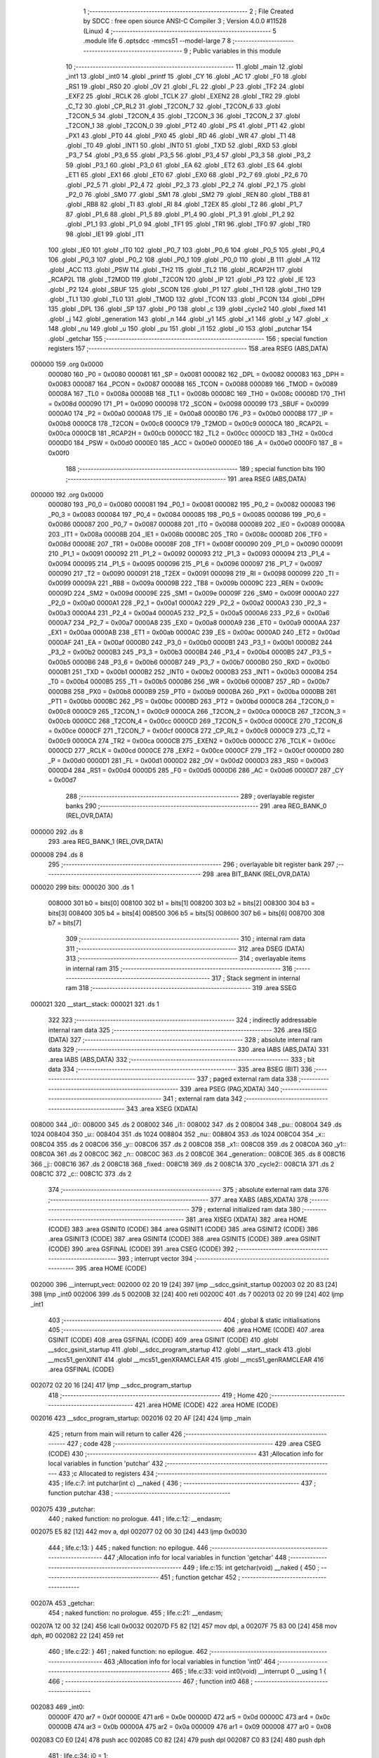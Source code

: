                                       1 ;--------------------------------------------------------
                                      2 ; File Created by SDCC : free open source ANSI-C Compiler
                                      3 ; Version 4.0.0 #11528 (Linux)
                                      4 ;--------------------------------------------------------
                                      5 	.module life
                                      6 	.optsdcc -mmcs51 --model-large
                                      7 	
                                      8 ;--------------------------------------------------------
                                      9 ; Public variables in this module
                                     10 ;--------------------------------------------------------
                                     11 	.globl _main
                                     12 	.globl _int1
                                     13 	.globl _int0
                                     14 	.globl _printf
                                     15 	.globl _CY
                                     16 	.globl _AC
                                     17 	.globl _F0
                                     18 	.globl _RS1
                                     19 	.globl _RS0
                                     20 	.globl _OV
                                     21 	.globl _FL
                                     22 	.globl _P
                                     23 	.globl _TF2
                                     24 	.globl _EXF2
                                     25 	.globl _RCLK
                                     26 	.globl _TCLK
                                     27 	.globl _EXEN2
                                     28 	.globl _TR2
                                     29 	.globl _C_T2
                                     30 	.globl _CP_RL2
                                     31 	.globl _T2CON_7
                                     32 	.globl _T2CON_6
                                     33 	.globl _T2CON_5
                                     34 	.globl _T2CON_4
                                     35 	.globl _T2CON_3
                                     36 	.globl _T2CON_2
                                     37 	.globl _T2CON_1
                                     38 	.globl _T2CON_0
                                     39 	.globl _PT2
                                     40 	.globl _PS
                                     41 	.globl _PT1
                                     42 	.globl _PX1
                                     43 	.globl _PT0
                                     44 	.globl _PX0
                                     45 	.globl _RD
                                     46 	.globl _WR
                                     47 	.globl _T1
                                     48 	.globl _T0
                                     49 	.globl _INT1
                                     50 	.globl _INT0
                                     51 	.globl _TXD
                                     52 	.globl _RXD
                                     53 	.globl _P3_7
                                     54 	.globl _P3_6
                                     55 	.globl _P3_5
                                     56 	.globl _P3_4
                                     57 	.globl _P3_3
                                     58 	.globl _P3_2
                                     59 	.globl _P3_1
                                     60 	.globl _P3_0
                                     61 	.globl _EA
                                     62 	.globl _ET2
                                     63 	.globl _ES
                                     64 	.globl _ET1
                                     65 	.globl _EX1
                                     66 	.globl _ET0
                                     67 	.globl _EX0
                                     68 	.globl _P2_7
                                     69 	.globl _P2_6
                                     70 	.globl _P2_5
                                     71 	.globl _P2_4
                                     72 	.globl _P2_3
                                     73 	.globl _P2_2
                                     74 	.globl _P2_1
                                     75 	.globl _P2_0
                                     76 	.globl _SM0
                                     77 	.globl _SM1
                                     78 	.globl _SM2
                                     79 	.globl _REN
                                     80 	.globl _TB8
                                     81 	.globl _RB8
                                     82 	.globl _TI
                                     83 	.globl _RI
                                     84 	.globl _T2EX
                                     85 	.globl _T2
                                     86 	.globl _P1_7
                                     87 	.globl _P1_6
                                     88 	.globl _P1_5
                                     89 	.globl _P1_4
                                     90 	.globl _P1_3
                                     91 	.globl _P1_2
                                     92 	.globl _P1_1
                                     93 	.globl _P1_0
                                     94 	.globl _TF1
                                     95 	.globl _TR1
                                     96 	.globl _TF0
                                     97 	.globl _TR0
                                     98 	.globl _IE1
                                     99 	.globl _IT1
                                    100 	.globl _IE0
                                    101 	.globl _IT0
                                    102 	.globl _P0_7
                                    103 	.globl _P0_6
                                    104 	.globl _P0_5
                                    105 	.globl _P0_4
                                    106 	.globl _P0_3
                                    107 	.globl _P0_2
                                    108 	.globl _P0_1
                                    109 	.globl _P0_0
                                    110 	.globl _B
                                    111 	.globl _A
                                    112 	.globl _ACC
                                    113 	.globl _PSW
                                    114 	.globl _TH2
                                    115 	.globl _TL2
                                    116 	.globl _RCAP2H
                                    117 	.globl _RCAP2L
                                    118 	.globl _T2MOD
                                    119 	.globl _T2CON
                                    120 	.globl _IP
                                    121 	.globl _P3
                                    122 	.globl _IE
                                    123 	.globl _P2
                                    124 	.globl _SBUF
                                    125 	.globl _SCON
                                    126 	.globl _P1
                                    127 	.globl _TH1
                                    128 	.globl _TH0
                                    129 	.globl _TL1
                                    130 	.globl _TL0
                                    131 	.globl _TMOD
                                    132 	.globl _TCON
                                    133 	.globl _PCON
                                    134 	.globl _DPH
                                    135 	.globl _DPL
                                    136 	.globl _SP
                                    137 	.globl _P0
                                    138 	.globl _c
                                    139 	.globl _cycle2
                                    140 	.globl _fixed
                                    141 	.globl _j
                                    142 	.globl _generation
                                    143 	.globl _n
                                    144 	.globl _y1
                                    145 	.globl _x1
                                    146 	.globl _y
                                    147 	.globl _x
                                    148 	.globl _nu
                                    149 	.globl _u
                                    150 	.globl _pu
                                    151 	.globl _i1
                                    152 	.globl _i0
                                    153 	.globl _putchar
                                    154 	.globl _getchar
                                    155 ;--------------------------------------------------------
                                    156 ; special function registers
                                    157 ;--------------------------------------------------------
                                    158 	.area RSEG    (ABS,DATA)
      000000                        159 	.org 0x0000
                           000080   160 _P0	=	0x0080
                           000081   161 _SP	=	0x0081
                           000082   162 _DPL	=	0x0082
                           000083   163 _DPH	=	0x0083
                           000087   164 _PCON	=	0x0087
                           000088   165 _TCON	=	0x0088
                           000089   166 _TMOD	=	0x0089
                           00008A   167 _TL0	=	0x008a
                           00008B   168 _TL1	=	0x008b
                           00008C   169 _TH0	=	0x008c
                           00008D   170 _TH1	=	0x008d
                           000090   171 _P1	=	0x0090
                           000098   172 _SCON	=	0x0098
                           000099   173 _SBUF	=	0x0099
                           0000A0   174 _P2	=	0x00a0
                           0000A8   175 _IE	=	0x00a8
                           0000B0   176 _P3	=	0x00b0
                           0000B8   177 _IP	=	0x00b8
                           0000C8   178 _T2CON	=	0x00c8
                           0000C9   179 _T2MOD	=	0x00c9
                           0000CA   180 _RCAP2L	=	0x00ca
                           0000CB   181 _RCAP2H	=	0x00cb
                           0000CC   182 _TL2	=	0x00cc
                           0000CD   183 _TH2	=	0x00cd
                           0000D0   184 _PSW	=	0x00d0
                           0000E0   185 _ACC	=	0x00e0
                           0000E0   186 _A	=	0x00e0
                           0000F0   187 _B	=	0x00f0
                                    188 ;--------------------------------------------------------
                                    189 ; special function bits
                                    190 ;--------------------------------------------------------
                                    191 	.area RSEG    (ABS,DATA)
      000000                        192 	.org 0x0000
                           000080   193 _P0_0	=	0x0080
                           000081   194 _P0_1	=	0x0081
                           000082   195 _P0_2	=	0x0082
                           000083   196 _P0_3	=	0x0083
                           000084   197 _P0_4	=	0x0084
                           000085   198 _P0_5	=	0x0085
                           000086   199 _P0_6	=	0x0086
                           000087   200 _P0_7	=	0x0087
                           000088   201 _IT0	=	0x0088
                           000089   202 _IE0	=	0x0089
                           00008A   203 _IT1	=	0x008a
                           00008B   204 _IE1	=	0x008b
                           00008C   205 _TR0	=	0x008c
                           00008D   206 _TF0	=	0x008d
                           00008E   207 _TR1	=	0x008e
                           00008F   208 _TF1	=	0x008f
                           000090   209 _P1_0	=	0x0090
                           000091   210 _P1_1	=	0x0091
                           000092   211 _P1_2	=	0x0092
                           000093   212 _P1_3	=	0x0093
                           000094   213 _P1_4	=	0x0094
                           000095   214 _P1_5	=	0x0095
                           000096   215 _P1_6	=	0x0096
                           000097   216 _P1_7	=	0x0097
                           000090   217 _T2	=	0x0090
                           000091   218 _T2EX	=	0x0091
                           000098   219 _RI	=	0x0098
                           000099   220 _TI	=	0x0099
                           00009A   221 _RB8	=	0x009a
                           00009B   222 _TB8	=	0x009b
                           00009C   223 _REN	=	0x009c
                           00009D   224 _SM2	=	0x009d
                           00009E   225 _SM1	=	0x009e
                           00009F   226 _SM0	=	0x009f
                           0000A0   227 _P2_0	=	0x00a0
                           0000A1   228 _P2_1	=	0x00a1
                           0000A2   229 _P2_2	=	0x00a2
                           0000A3   230 _P2_3	=	0x00a3
                           0000A4   231 _P2_4	=	0x00a4
                           0000A5   232 _P2_5	=	0x00a5
                           0000A6   233 _P2_6	=	0x00a6
                           0000A7   234 _P2_7	=	0x00a7
                           0000A8   235 _EX0	=	0x00a8
                           0000A9   236 _ET0	=	0x00a9
                           0000AA   237 _EX1	=	0x00aa
                           0000AB   238 _ET1	=	0x00ab
                           0000AC   239 _ES	=	0x00ac
                           0000AD   240 _ET2	=	0x00ad
                           0000AF   241 _EA	=	0x00af
                           0000B0   242 _P3_0	=	0x00b0
                           0000B1   243 _P3_1	=	0x00b1
                           0000B2   244 _P3_2	=	0x00b2
                           0000B3   245 _P3_3	=	0x00b3
                           0000B4   246 _P3_4	=	0x00b4
                           0000B5   247 _P3_5	=	0x00b5
                           0000B6   248 _P3_6	=	0x00b6
                           0000B7   249 _P3_7	=	0x00b7
                           0000B0   250 _RXD	=	0x00b0
                           0000B1   251 _TXD	=	0x00b1
                           0000B2   252 _INT0	=	0x00b2
                           0000B3   253 _INT1	=	0x00b3
                           0000B4   254 _T0	=	0x00b4
                           0000B5   255 _T1	=	0x00b5
                           0000B6   256 _WR	=	0x00b6
                           0000B7   257 _RD	=	0x00b7
                           0000B8   258 _PX0	=	0x00b8
                           0000B9   259 _PT0	=	0x00b9
                           0000BA   260 _PX1	=	0x00ba
                           0000BB   261 _PT1	=	0x00bb
                           0000BC   262 _PS	=	0x00bc
                           0000BD   263 _PT2	=	0x00bd
                           0000C8   264 _T2CON_0	=	0x00c8
                           0000C9   265 _T2CON_1	=	0x00c9
                           0000CA   266 _T2CON_2	=	0x00ca
                           0000CB   267 _T2CON_3	=	0x00cb
                           0000CC   268 _T2CON_4	=	0x00cc
                           0000CD   269 _T2CON_5	=	0x00cd
                           0000CE   270 _T2CON_6	=	0x00ce
                           0000CF   271 _T2CON_7	=	0x00cf
                           0000C8   272 _CP_RL2	=	0x00c8
                           0000C9   273 _C_T2	=	0x00c9
                           0000CA   274 _TR2	=	0x00ca
                           0000CB   275 _EXEN2	=	0x00cb
                           0000CC   276 _TCLK	=	0x00cc
                           0000CD   277 _RCLK	=	0x00cd
                           0000CE   278 _EXF2	=	0x00ce
                           0000CF   279 _TF2	=	0x00cf
                           0000D0   280 _P	=	0x00d0
                           0000D1   281 _FL	=	0x00d1
                           0000D2   282 _OV	=	0x00d2
                           0000D3   283 _RS0	=	0x00d3
                           0000D4   284 _RS1	=	0x00d4
                           0000D5   285 _F0	=	0x00d5
                           0000D6   286 _AC	=	0x00d6
                           0000D7   287 _CY	=	0x00d7
                                    288 ;--------------------------------------------------------
                                    289 ; overlayable register banks
                                    290 ;--------------------------------------------------------
                                    291 	.area REG_BANK_0	(REL,OVR,DATA)
      000000                        292 	.ds 8
                                    293 	.area REG_BANK_1	(REL,OVR,DATA)
      000008                        294 	.ds 8
                                    295 ;--------------------------------------------------------
                                    296 ; overlayable bit register bank
                                    297 ;--------------------------------------------------------
                                    298 	.area BIT_BANK	(REL,OVR,DATA)
      000020                        299 bits:
      000020                        300 	.ds 1
                           008000   301 	b0 = bits[0]
                           008100   302 	b1 = bits[1]
                           008200   303 	b2 = bits[2]
                           008300   304 	b3 = bits[3]
                           008400   305 	b4 = bits[4]
                           008500   306 	b5 = bits[5]
                           008600   307 	b6 = bits[6]
                           008700   308 	b7 = bits[7]
                                    309 ;--------------------------------------------------------
                                    310 ; internal ram data
                                    311 ;--------------------------------------------------------
                                    312 	.area DSEG    (DATA)
                                    313 ;--------------------------------------------------------
                                    314 ; overlayable items in internal ram 
                                    315 ;--------------------------------------------------------
                                    316 ;--------------------------------------------------------
                                    317 ; Stack segment in internal ram 
                                    318 ;--------------------------------------------------------
                                    319 	.area	SSEG
      000021                        320 __start__stack:
      000021                        321 	.ds	1
                                    322 
                                    323 ;--------------------------------------------------------
                                    324 ; indirectly addressable internal ram data
                                    325 ;--------------------------------------------------------
                                    326 	.area ISEG    (DATA)
                                    327 ;--------------------------------------------------------
                                    328 ; absolute internal ram data
                                    329 ;--------------------------------------------------------
                                    330 	.area IABS    (ABS,DATA)
                                    331 	.area IABS    (ABS,DATA)
                                    332 ;--------------------------------------------------------
                                    333 ; bit data
                                    334 ;--------------------------------------------------------
                                    335 	.area BSEG    (BIT)
                                    336 ;--------------------------------------------------------
                                    337 ; paged external ram data
                                    338 ;--------------------------------------------------------
                                    339 	.area PSEG    (PAG,XDATA)
                                    340 ;--------------------------------------------------------
                                    341 ; external ram data
                                    342 ;--------------------------------------------------------
                                    343 	.area XSEG    (XDATA)
      008000                        344 _i0::
      008000                        345 	.ds 2
      008002                        346 _i1::
      008002                        347 	.ds 2
      008004                        348 _pu::
      008004                        349 	.ds 1024
      008404                        350 _u::
      008404                        351 	.ds 1024
      008804                        352 _nu::
      008804                        353 	.ds 1024
      008C04                        354 _x::
      008C04                        355 	.ds 2
      008C06                        356 _y::
      008C06                        357 	.ds 2
      008C08                        358 _x1::
      008C08                        359 	.ds 2
      008C0A                        360 _y1::
      008C0A                        361 	.ds 2
      008C0C                        362 _n::
      008C0C                        363 	.ds 2
      008C0E                        364 _generation::
      008C0E                        365 	.ds 8
      008C16                        366 _j::
      008C16                        367 	.ds 2
      008C18                        368 _fixed::
      008C18                        369 	.ds 2
      008C1A                        370 _cycle2::
      008C1A                        371 	.ds 2
      008C1C                        372 _c::
      008C1C                        373 	.ds 2
                                    374 ;--------------------------------------------------------
                                    375 ; absolute external ram data
                                    376 ;--------------------------------------------------------
                                    377 	.area XABS    (ABS,XDATA)
                                    378 ;--------------------------------------------------------
                                    379 ; external initialized ram data
                                    380 ;--------------------------------------------------------
                                    381 	.area XISEG   (XDATA)
                                    382 	.area HOME    (CODE)
                                    383 	.area GSINIT0 (CODE)
                                    384 	.area GSINIT1 (CODE)
                                    385 	.area GSINIT2 (CODE)
                                    386 	.area GSINIT3 (CODE)
                                    387 	.area GSINIT4 (CODE)
                                    388 	.area GSINIT5 (CODE)
                                    389 	.area GSINIT  (CODE)
                                    390 	.area GSFINAL (CODE)
                                    391 	.area CSEG    (CODE)
                                    392 ;--------------------------------------------------------
                                    393 ; interrupt vector 
                                    394 ;--------------------------------------------------------
                                    395 	.area HOME    (CODE)
      002000                        396 __interrupt_vect:
      002000 02 20 19         [24]  397 	ljmp	__sdcc_gsinit_startup
      002003 02 20 83         [24]  398 	ljmp	_int0
      002006                        399 	.ds	5
      00200B 32               [24]  400 	reti
      00200C                        401 	.ds	7
      002013 02 20 99         [24]  402 	ljmp	_int1
                                    403 ;--------------------------------------------------------
                                    404 ; global & static initialisations
                                    405 ;--------------------------------------------------------
                                    406 	.area HOME    (CODE)
                                    407 	.area GSINIT  (CODE)
                                    408 	.area GSFINAL (CODE)
                                    409 	.area GSINIT  (CODE)
                                    410 	.globl __sdcc_gsinit_startup
                                    411 	.globl __sdcc_program_startup
                                    412 	.globl __start__stack
                                    413 	.globl __mcs51_genXINIT
                                    414 	.globl __mcs51_genXRAMCLEAR
                                    415 	.globl __mcs51_genRAMCLEAR
                                    416 	.area GSFINAL (CODE)
      002072 02 20 16         [24]  417 	ljmp	__sdcc_program_startup
                                    418 ;--------------------------------------------------------
                                    419 ; Home
                                    420 ;--------------------------------------------------------
                                    421 	.area HOME    (CODE)
                                    422 	.area HOME    (CODE)
      002016                        423 __sdcc_program_startup:
      002016 02 20 AF         [24]  424 	ljmp	_main
                                    425 ;	return from main will return to caller
                                    426 ;--------------------------------------------------------
                                    427 ; code
                                    428 ;--------------------------------------------------------
                                    429 	.area CSEG    (CODE)
                                    430 ;------------------------------------------------------------
                                    431 ;Allocation info for local variables in function 'putchar'
                                    432 ;------------------------------------------------------------
                                    433 ;c                         Allocated to registers 
                                    434 ;------------------------------------------------------------
                                    435 ;	life.c:7: int putchar(int c) __naked {
                                    436 ;	-----------------------------------------
                                    437 ;	 function putchar
                                    438 ;	-----------------------------------------
      002075                        439 _putchar:
                                    440 ;	naked function: no prologue.
                                    441 ;	life.c:12: __endasm;
      002075 E5 82            [12]  442 	mov	a, dpl
      002077 02 00 30         [24]  443 	ljmp	0x0030
                                    444 ;	life.c:13: }
                                    445 ;	naked function: no epilogue.
                                    446 ;------------------------------------------------------------
                                    447 ;Allocation info for local variables in function 'getchar'
                                    448 ;------------------------------------------------------------
                                    449 ;	life.c:15: int getchar(void) __naked {
                                    450 ;	-----------------------------------------
                                    451 ;	 function getchar
                                    452 ;	-----------------------------------------
      00207A                        453 _getchar:
                                    454 ;	naked function: no prologue.
                                    455 ;	life.c:21: __endasm;
      00207A 12 00 32         [24]  456 	lcall	0x0032
      00207D F5 82            [12]  457 	mov	dpl, a
      00207F 75 83 00         [24]  458 	mov	dph, #0
      002082 22               [24]  459 	ret
                                    460 ;	life.c:22: }
                                    461 ;	naked function: no epilogue.
                                    462 ;------------------------------------------------------------
                                    463 ;Allocation info for local variables in function 'int0'
                                    464 ;------------------------------------------------------------
                                    465 ;	life.c:33: void int0(void) __interrupt 0 __using 1 {
                                    466 ;	-----------------------------------------
                                    467 ;	 function int0
                                    468 ;	-----------------------------------------
      002083                        469 _int0:
                           00000F   470 	ar7 = 0x0f
                           00000E   471 	ar6 = 0x0e
                           00000D   472 	ar5 = 0x0d
                           00000C   473 	ar4 = 0x0c
                           00000B   474 	ar3 = 0x0b
                           00000A   475 	ar2 = 0x0a
                           000009   476 	ar1 = 0x09
                           000008   477 	ar0 = 0x08
      002083 C0 E0            [24]  478 	push	acc
      002085 C0 82            [24]  479 	push	dpl
      002087 C0 83            [24]  480 	push	dph
                                    481 ;	life.c:34: i0 = 1;
      002089 90 80 00         [24]  482 	mov	dptr,#_i0
      00208C 74 01            [12]  483 	mov	a,#0x01
      00208E F0               [24]  484 	movx	@dptr,a
      00208F E4               [12]  485 	clr	a
      002090 A3               [24]  486 	inc	dptr
      002091 F0               [24]  487 	movx	@dptr,a
                                    488 ;	life.c:35: }
      002092 D0 83            [24]  489 	pop	dph
      002094 D0 82            [24]  490 	pop	dpl
      002096 D0 E0            [24]  491 	pop	acc
      002098 32               [24]  492 	reti
                                    493 ;	eliminated unneeded mov psw,# (no regs used in bank)
                                    494 ;	eliminated unneeded push/pop psw
                                    495 ;	eliminated unneeded push/pop b
                                    496 ;------------------------------------------------------------
                                    497 ;Allocation info for local variables in function 'int1'
                                    498 ;------------------------------------------------------------
                                    499 ;	life.c:38: void int1(void) __interrupt 2 __using 1 {
                                    500 ;	-----------------------------------------
                                    501 ;	 function int1
                                    502 ;	-----------------------------------------
      002099                        503 _int1:
      002099 C0 E0            [24]  504 	push	acc
      00209B C0 82            [24]  505 	push	dpl
      00209D C0 83            [24]  506 	push	dph
                                    507 ;	life.c:39: i1 = 1;
      00209F 90 80 02         [24]  508 	mov	dptr,#_i1
      0020A2 74 01            [12]  509 	mov	a,#0x01
      0020A4 F0               [24]  510 	movx	@dptr,a
      0020A5 E4               [12]  511 	clr	a
      0020A6 A3               [24]  512 	inc	dptr
      0020A7 F0               [24]  513 	movx	@dptr,a
                                    514 ;	life.c:40: }
      0020A8 D0 83            [24]  515 	pop	dph
      0020AA D0 82            [24]  516 	pop	dpl
      0020AC D0 E0            [24]  517 	pop	acc
      0020AE 32               [24]  518 	reti
                                    519 ;	eliminated unneeded mov psw,# (no regs used in bank)
                                    520 ;	eliminated unneeded push/pop psw
                                    521 ;	eliminated unneeded push/pop b
                                    522 ;------------------------------------------------------------
                                    523 ;Allocation info for local variables in function 'main'
                                    524 ;------------------------------------------------------------
                                    525 ;	life.c:149: void main(void) {
                                    526 ;	-----------------------------------------
                                    527 ;	 function main
                                    528 ;	-----------------------------------------
      0020AF                        529 _main:
                           000007   530 	ar7 = 0x07
                           000006   531 	ar6 = 0x06
                           000005   532 	ar5 = 0x05
                           000004   533 	ar4 = 0x04
                           000003   534 	ar3 = 0x03
                           000002   535 	ar2 = 0x02
                           000001   536 	ar1 = 0x01
                           000000   537 	ar0 = 0x00
                                    538 ;	life.c:150: IT0 = 1;
                                    539 ;	assignBit
      0020AF D2 88            [12]  540 	setb	_IT0
                                    541 ;	life.c:151: IT1 = 1;
                                    542 ;	assignBit
      0020B1 D2 8A            [12]  543 	setb	_IT1
                                    544 ;	life.c:152: EX0 = 1;
                                    545 ;	assignBit
      0020B3 D2 A8            [12]  546 	setb	_EX0
                                    547 ;	life.c:153: EX1 = 1;
                                    548 ;	assignBit
      0020B5 D2 AA            [12]  549 	setb	_EX1
                                    550 ;	life.c:154: EA = 1;
                                    551 ;	assignBit
      0020B7 D2 AF            [12]  552 	setb	_EA
                                    553 ;	life.c:156: for (i0 = 0; !i0; ) {
      0020B9 90 80 00         [24]  554 	mov	dptr,#_i0
      0020BC E4               [12]  555 	clr	a
      0020BD F0               [24]  556 	movx	@dptr,a
      0020BE A3               [24]  557 	inc	dptr
      0020BF F0               [24]  558 	movx	@dptr,a
      0020C0 90 80 02         [24]  559 	mov	dptr,#_i1
      0020C3 F0               [24]  560 	movx	@dptr,a
      0020C4 A3               [24]  561 	inc	dptr
      0020C5 F0               [24]  562 	movx	@dptr,a
      0020C6                        563 00197$:
                                    564 ;	life.c:84: for (y = 0; y < H; y++)
      0020C6 90 8C 06         [24]  565 	mov	dptr,#_y
      0020C9 E4               [12]  566 	clr	a
      0020CA F0               [24]  567 	movx	@dptr,a
      0020CB A3               [24]  568 	inc	dptr
      0020CC F0               [24]  569 	movx	@dptr,a
      0020CD                        570 00163$:
                                    571 ;	life.c:85: for (x = 0; x < W; x++) {
      0020CD 90 8C 04         [24]  572 	mov	dptr,#_x
      0020D0 E4               [12]  573 	clr	a
      0020D1 F0               [24]  574 	movx	@dptr,a
      0020D2 A3               [24]  575 	inc	dptr
      0020D3 F0               [24]  576 	movx	@dptr,a
      0020D4                        577 00161$:
                                    578 ;	life.c:86: u[y][x] = 0;
      0020D4 90 8C 06         [24]  579 	mov	dptr,#_y
      0020D7 E0               [24]  580 	movx	a,@dptr
      0020D8 FE               [12]  581 	mov	r6,a
      0020D9 A3               [24]  582 	inc	dptr
      0020DA E0               [24]  583 	movx	a,@dptr
      0020DB C4               [12]  584 	swap	a
      0020DC 23               [12]  585 	rl	a
      0020DD 54 E0            [12]  586 	anl	a,#0xe0
      0020DF CE               [12]  587 	xch	a,r6
      0020E0 C4               [12]  588 	swap	a
      0020E1 23               [12]  589 	rl	a
      0020E2 CE               [12]  590 	xch	a,r6
      0020E3 6E               [12]  591 	xrl	a,r6
      0020E4 CE               [12]  592 	xch	a,r6
      0020E5 54 E0            [12]  593 	anl	a,#0xe0
      0020E7 CE               [12]  594 	xch	a,r6
      0020E8 6E               [12]  595 	xrl	a,r6
      0020E9 FF               [12]  596 	mov	r7,a
      0020EA EE               [12]  597 	mov	a,r6
      0020EB 24 04            [12]  598 	add	a,#_u
      0020ED FE               [12]  599 	mov	r6,a
      0020EE EF               [12]  600 	mov	a,r7
      0020EF 34 84            [12]  601 	addc	a,#(_u >> 8)
      0020F1 FF               [12]  602 	mov	r7,a
      0020F2 90 8C 04         [24]  603 	mov	dptr,#_x
      0020F5 E0               [24]  604 	movx	a,@dptr
      0020F6 FC               [12]  605 	mov	r4,a
      0020F7 A3               [24]  606 	inc	dptr
      0020F8 E0               [24]  607 	movx	a,@dptr
      0020F9 FD               [12]  608 	mov	r5,a
      0020FA EC               [12]  609 	mov	a,r4
      0020FB 2E               [12]  610 	add	a,r6
      0020FC F5 82            [12]  611 	mov	dpl,a
      0020FE ED               [12]  612 	mov	a,r5
      0020FF 3F               [12]  613 	addc	a,r7
      002100 F5 83            [12]  614 	mov	dph,a
      002102 E4               [12]  615 	clr	a
      002103 F0               [24]  616 	movx	@dptr,a
                                    617 ;	life.c:87: pu[y][x] = 0;
      002104 90 8C 06         [24]  618 	mov	dptr,#_y
      002107 E0               [24]  619 	movx	a,@dptr
      002108 FE               [12]  620 	mov	r6,a
      002109 A3               [24]  621 	inc	dptr
      00210A E0               [24]  622 	movx	a,@dptr
      00210B C4               [12]  623 	swap	a
      00210C 23               [12]  624 	rl	a
      00210D 54 E0            [12]  625 	anl	a,#0xe0
      00210F CE               [12]  626 	xch	a,r6
      002110 C4               [12]  627 	swap	a
      002111 23               [12]  628 	rl	a
      002112 CE               [12]  629 	xch	a,r6
      002113 6E               [12]  630 	xrl	a,r6
      002114 CE               [12]  631 	xch	a,r6
      002115 54 E0            [12]  632 	anl	a,#0xe0
      002117 CE               [12]  633 	xch	a,r6
      002118 6E               [12]  634 	xrl	a,r6
      002119 FF               [12]  635 	mov	r7,a
      00211A EE               [12]  636 	mov	a,r6
      00211B 24 04            [12]  637 	add	a,#_pu
      00211D FE               [12]  638 	mov	r6,a
      00211E EF               [12]  639 	mov	a,r7
      00211F 34 80            [12]  640 	addc	a,#(_pu >> 8)
      002121 FF               [12]  641 	mov	r7,a
      002122 90 8C 04         [24]  642 	mov	dptr,#_x
      002125 E0               [24]  643 	movx	a,@dptr
      002126 FC               [12]  644 	mov	r4,a
      002127 A3               [24]  645 	inc	dptr
      002128 E0               [24]  646 	movx	a,@dptr
      002129 FD               [12]  647 	mov	r5,a
      00212A EC               [12]  648 	mov	a,r4
      00212B 2E               [12]  649 	add	a,r6
      00212C F5 82            [12]  650 	mov	dpl,a
      00212E ED               [12]  651 	mov	a,r5
      00212F 3F               [12]  652 	addc	a,r7
      002130 F5 83            [12]  653 	mov	dph,a
      002132 E4               [12]  654 	clr	a
      002133 F0               [24]  655 	movx	@dptr,a
                                    656 ;	life.c:85: for (x = 0; x < W; x++) {
      002134 90 8C 04         [24]  657 	mov	dptr,#_x
      002137 E0               [24]  658 	movx	a,@dptr
      002138 24 01            [12]  659 	add	a,#0x01
      00213A F0               [24]  660 	movx	@dptr,a
      00213B A3               [24]  661 	inc	dptr
      00213C E0               [24]  662 	movx	a,@dptr
      00213D 34 00            [12]  663 	addc	a,#0x00
      00213F F0               [24]  664 	movx	@dptr,a
      002140 90 8C 04         [24]  665 	mov	dptr,#_x
      002143 E0               [24]  666 	movx	a,@dptr
      002144 FE               [12]  667 	mov	r6,a
      002145 A3               [24]  668 	inc	dptr
      002146 E0               [24]  669 	movx	a,@dptr
      002147 FF               [12]  670 	mov	r7,a
      002148 C3               [12]  671 	clr	c
      002149 EE               [12]  672 	mov	a,r6
      00214A 94 20            [12]  673 	subb	a,#0x20
      00214C EF               [12]  674 	mov	a,r7
      00214D 64 80            [12]  675 	xrl	a,#0x80
      00214F 94 80            [12]  676 	subb	a,#0x80
      002151 50 03            [24]  677 	jnc	00389$
      002153 02 20 D4         [24]  678 	ljmp	00161$
      002156                        679 00389$:
                                    680 ;	life.c:84: for (y = 0; y < H; y++)
      002156 90 8C 06         [24]  681 	mov	dptr,#_y
      002159 E0               [24]  682 	movx	a,@dptr
      00215A 24 01            [12]  683 	add	a,#0x01
      00215C F0               [24]  684 	movx	@dptr,a
      00215D A3               [24]  685 	inc	dptr
      00215E E0               [24]  686 	movx	a,@dptr
      00215F 34 00            [12]  687 	addc	a,#0x00
      002161 F0               [24]  688 	movx	@dptr,a
      002162 90 8C 06         [24]  689 	mov	dptr,#_y
      002165 E0               [24]  690 	movx	a,@dptr
      002166 FE               [12]  691 	mov	r6,a
      002167 A3               [24]  692 	inc	dptr
      002168 E0               [24]  693 	movx	a,@dptr
      002169 FF               [12]  694 	mov	r7,a
      00216A C3               [12]  695 	clr	c
      00216B EE               [12]  696 	mov	a,r6
      00216C 94 20            [12]  697 	subb	a,#0x20
      00216E EF               [12]  698 	mov	a,r7
      00216F 64 80            [12]  699 	xrl	a,#0x80
      002171 94 80            [12]  700 	subb	a,#0x80
      002173 50 03            [24]  701 	jnc	00390$
      002175 02 20 CD         [24]  702 	ljmp	00163$
      002178                        703 00390$:
                                    704 ;	life.c:158: printf("\033[2J\033[mINIT\r\n");
      002178 74 A9            [12]  705 	mov	a,#___str_6
      00217A C0 E0            [24]  706 	push	acc
      00217C 74 3D            [12]  707 	mov	a,#(___str_6 >> 8)
      00217E C0 E0            [24]  708 	push	acc
      002180 74 80            [12]  709 	mov	a,#0x80
      002182 C0 E0            [24]  710 	push	acc
      002184 12 29 B4         [24]  711 	lcall	_printf
      002187 15 81            [12]  712 	dec	sp
      002189 15 81            [12]  713 	dec	sp
      00218B 15 81            [12]  714 	dec	sp
                                    715 ;	life.c:159: (void)getchar();
      00218D 12 20 7A         [24]  716 	lcall	_getchar
                                    717 ;	life.c:161: printf("LOAD\r\n");
      002190 74 B7            [12]  718 	mov	a,#___str_7
      002192 C0 E0            [24]  719 	push	acc
      002194 74 3D            [12]  720 	mov	a,#(___str_7 >> 8)
      002196 C0 E0            [24]  721 	push	acc
      002198 74 80            [12]  722 	mov	a,#0x80
      00219A C0 E0            [24]  723 	push	acc
      00219C 12 29 B4         [24]  724 	lcall	_printf
      00219F 15 81            [12]  725 	dec	sp
      0021A1 15 81            [12]  726 	dec	sp
      0021A3 15 81            [12]  727 	dec	sp
                                    728 ;	life.c:162: (void)getchar();
      0021A5 12 20 7A         [24]  729 	lcall	_getchar
                                    730 ;	life.c:94: j = 0;
      0021A8 90 8C 16         [24]  731 	mov	dptr,#_j
      0021AB E4               [12]  732 	clr	a
      0021AC F0               [24]  733 	movx	@dptr,a
      0021AD A3               [24]  734 	inc	dptr
      0021AE F0               [24]  735 	movx	@dptr,a
                                    736 ;	life.c:96: putchar('<');
      0021AF 90 00 3C         [24]  737 	mov	dptr,#0x003c
      0021B2 12 20 75         [24]  738 	lcall	_putchar
                                    739 ;	life.c:98: for (y = 0; y < H; y++)
      0021B5 90 8C 06         [24]  740 	mov	dptr,#_y
      0021B8 E4               [12]  741 	clr	a
      0021B9 F0               [24]  742 	movx	@dptr,a
      0021BA A3               [24]  743 	inc	dptr
      0021BB F0               [24]  744 	movx	@dptr,a
      0021BC                        745 00167$:
                                    746 ;	life.c:99: for (x = 0; x < W; x++) {
      0021BC 90 8C 04         [24]  747 	mov	dptr,#_x
      0021BF E4               [12]  748 	clr	a
      0021C0 F0               [24]  749 	movx	@dptr,a
      0021C1 A3               [24]  750 	inc	dptr
      0021C2 F0               [24]  751 	movx	@dptr,a
      0021C3                        752 00165$:
                                    753 ;	life.c:100: c = getchar();
      0021C3 12 20 7A         [24]  754 	lcall	_getchar
      0021C6 AE 82            [24]  755 	mov	r6,dpl
      0021C8 AF 83            [24]  756 	mov	r7,dph
      0021CA 90 8C 1C         [24]  757 	mov	dptr,#_c
      0021CD EE               [12]  758 	mov	a,r6
      0021CE F0               [24]  759 	movx	@dptr,a
      0021CF EF               [12]  760 	mov	a,r7
      0021D0 A3               [24]  761 	inc	dptr
      0021D1 F0               [24]  762 	movx	@dptr,a
                                    763 ;	life.c:101: if (c == (int)'0') {
      0021D2 BE 30 41         [24]  764 	cjne	r6,#0x30,00117$
      0021D5 BF 00 3E         [24]  765 	cjne	r7,#0x00,00117$
                                    766 ;	life.c:102: u[y][x] = 0;
      0021D8 90 8C 06         [24]  767 	mov	dptr,#_y
      0021DB E0               [24]  768 	movx	a,@dptr
      0021DC FC               [12]  769 	mov	r4,a
      0021DD A3               [24]  770 	inc	dptr
      0021DE E0               [24]  771 	movx	a,@dptr
      0021DF C4               [12]  772 	swap	a
      0021E0 23               [12]  773 	rl	a
      0021E1 54 E0            [12]  774 	anl	a,#0xe0
      0021E3 CC               [12]  775 	xch	a,r4
      0021E4 C4               [12]  776 	swap	a
      0021E5 23               [12]  777 	rl	a
      0021E6 CC               [12]  778 	xch	a,r4
      0021E7 6C               [12]  779 	xrl	a,r4
      0021E8 CC               [12]  780 	xch	a,r4
      0021E9 54 E0            [12]  781 	anl	a,#0xe0
      0021EB CC               [12]  782 	xch	a,r4
      0021EC 6C               [12]  783 	xrl	a,r4
      0021ED FD               [12]  784 	mov	r5,a
      0021EE EC               [12]  785 	mov	a,r4
      0021EF 24 04            [12]  786 	add	a,#_u
      0021F1 FC               [12]  787 	mov	r4,a
      0021F2 ED               [12]  788 	mov	a,r5
      0021F3 34 84            [12]  789 	addc	a,#(_u >> 8)
      0021F5 FD               [12]  790 	mov	r5,a
      0021F6 90 8C 04         [24]  791 	mov	dptr,#_x
      0021F9 E0               [24]  792 	movx	a,@dptr
      0021FA FA               [12]  793 	mov	r2,a
      0021FB A3               [24]  794 	inc	dptr
      0021FC E0               [24]  795 	movx	a,@dptr
      0021FD FB               [12]  796 	mov	r3,a
      0021FE EA               [12]  797 	mov	a,r2
      0021FF 2C               [12]  798 	add	a,r4
      002200 F5 82            [12]  799 	mov	dpl,a
      002202 EB               [12]  800 	mov	a,r3
      002203 3D               [12]  801 	addc	a,r5
      002204 F5 83            [12]  802 	mov	dph,a
      002206 E4               [12]  803 	clr	a
      002207 F0               [24]  804 	movx	@dptr,a
                                    805 ;	life.c:103: j++;
      002208 90 8C 16         [24]  806 	mov	dptr,#_j
      00220B E0               [24]  807 	movx	a,@dptr
      00220C 24 01            [12]  808 	add	a,#0x01
      00220E F0               [24]  809 	movx	@dptr,a
      00220F A3               [24]  810 	inc	dptr
      002210 E0               [24]  811 	movx	a,@dptr
      002211 34 00            [12]  812 	addc	a,#0x00
      002213 F0               [24]  813 	movx	@dptr,a
      002214 80 4D            [24]  814 	sjmp	00166$
      002216                        815 00117$:
                                    816 ;	life.c:104: } else if (c == (int)'1') {
      002216 BE 31 42         [24]  817 	cjne	r6,#0x31,00115$
      002219 BF 00 3F         [24]  818 	cjne	r7,#0x00,00115$
                                    819 ;	life.c:105: u[y][x] = 1;
      00221C 90 8C 06         [24]  820 	mov	dptr,#_y
      00221F E0               [24]  821 	movx	a,@dptr
      002220 FC               [12]  822 	mov	r4,a
      002221 A3               [24]  823 	inc	dptr
      002222 E0               [24]  824 	movx	a,@dptr
      002223 C4               [12]  825 	swap	a
      002224 23               [12]  826 	rl	a
      002225 54 E0            [12]  827 	anl	a,#0xe0
      002227 CC               [12]  828 	xch	a,r4
      002228 C4               [12]  829 	swap	a
      002229 23               [12]  830 	rl	a
      00222A CC               [12]  831 	xch	a,r4
      00222B 6C               [12]  832 	xrl	a,r4
      00222C CC               [12]  833 	xch	a,r4
      00222D 54 E0            [12]  834 	anl	a,#0xe0
      00222F CC               [12]  835 	xch	a,r4
      002230 6C               [12]  836 	xrl	a,r4
      002231 FD               [12]  837 	mov	r5,a
      002232 EC               [12]  838 	mov	a,r4
      002233 24 04            [12]  839 	add	a,#_u
      002235 FC               [12]  840 	mov	r4,a
      002236 ED               [12]  841 	mov	a,r5
      002237 34 84            [12]  842 	addc	a,#(_u >> 8)
      002239 FD               [12]  843 	mov	r5,a
      00223A 90 8C 04         [24]  844 	mov	dptr,#_x
      00223D E0               [24]  845 	movx	a,@dptr
      00223E FA               [12]  846 	mov	r2,a
      00223F A3               [24]  847 	inc	dptr
      002240 E0               [24]  848 	movx	a,@dptr
      002241 FB               [12]  849 	mov	r3,a
      002242 EA               [12]  850 	mov	a,r2
      002243 2C               [12]  851 	add	a,r4
      002244 F5 82            [12]  852 	mov	dpl,a
      002246 EB               [12]  853 	mov	a,r3
      002247 3D               [12]  854 	addc	a,r5
      002248 F5 83            [12]  855 	mov	dph,a
      00224A 74 01            [12]  856 	mov	a,#0x01
      00224C F0               [24]  857 	movx	@dptr,a
                                    858 ;	life.c:106: j++;
      00224D 90 8C 16         [24]  859 	mov	dptr,#_j
      002250 E0               [24]  860 	movx	a,@dptr
      002251 24 01            [12]  861 	add	a,#0x01
      002253 F0               [24]  862 	movx	@dptr,a
      002254 A3               [24]  863 	inc	dptr
      002255 E0               [24]  864 	movx	a,@dptr
      002256 34 00            [12]  865 	addc	a,#0x00
      002258 F0               [24]  866 	movx	@dptr,a
      002259 80 08            [24]  867 	sjmp	00166$
      00225B                        868 00115$:
                                    869 ;	life.c:107: } else if (c == (int)'#') goto out;
      00225B BE 23 05         [24]  870 	cjne	r6,#0x23,00395$
      00225E BF 00 02         [24]  871 	cjne	r7,#0x00,00395$
      002261 80 44            [24]  872 	sjmp	00128$
      002263                        873 00395$:
      002263                        874 00166$:
                                    875 ;	life.c:99: for (x = 0; x < W; x++) {
      002263 90 8C 04         [24]  876 	mov	dptr,#_x
      002266 E0               [24]  877 	movx	a,@dptr
      002267 24 01            [12]  878 	add	a,#0x01
      002269 F0               [24]  879 	movx	@dptr,a
      00226A A3               [24]  880 	inc	dptr
      00226B E0               [24]  881 	movx	a,@dptr
      00226C 34 00            [12]  882 	addc	a,#0x00
      00226E F0               [24]  883 	movx	@dptr,a
      00226F 90 8C 04         [24]  884 	mov	dptr,#_x
      002272 E0               [24]  885 	movx	a,@dptr
      002273 FE               [12]  886 	mov	r6,a
      002274 A3               [24]  887 	inc	dptr
      002275 E0               [24]  888 	movx	a,@dptr
      002276 FF               [12]  889 	mov	r7,a
      002277 C3               [12]  890 	clr	c
      002278 EE               [12]  891 	mov	a,r6
      002279 94 20            [12]  892 	subb	a,#0x20
      00227B EF               [12]  893 	mov	a,r7
      00227C 64 80            [12]  894 	xrl	a,#0x80
      00227E 94 80            [12]  895 	subb	a,#0x80
      002280 50 03            [24]  896 	jnc	00396$
      002282 02 21 C3         [24]  897 	ljmp	00165$
      002285                        898 00396$:
                                    899 ;	life.c:98: for (y = 0; y < H; y++)
      002285 90 8C 06         [24]  900 	mov	dptr,#_y
      002288 E0               [24]  901 	movx	a,@dptr
      002289 24 01            [12]  902 	add	a,#0x01
      00228B F0               [24]  903 	movx	@dptr,a
      00228C A3               [24]  904 	inc	dptr
      00228D E0               [24]  905 	movx	a,@dptr
      00228E 34 00            [12]  906 	addc	a,#0x00
      002290 F0               [24]  907 	movx	@dptr,a
      002291 90 8C 06         [24]  908 	mov	dptr,#_y
      002294 E0               [24]  909 	movx	a,@dptr
      002295 FE               [12]  910 	mov	r6,a
      002296 A3               [24]  911 	inc	dptr
      002297 E0               [24]  912 	movx	a,@dptr
      002298 FF               [12]  913 	mov	r7,a
      002299 C3               [12]  914 	clr	c
      00229A EE               [12]  915 	mov	a,r6
      00229B 94 20            [12]  916 	subb	a,#0x20
      00229D EF               [12]  917 	mov	a,r7
      00229E 64 80            [12]  918 	xrl	a,#0x80
      0022A0 94 80            [12]  919 	subb	a,#0x80
      0022A2 50 03            [24]  920 	jnc	00397$
      0022A4 02 21 BC         [24]  921 	ljmp	00167$
      0022A7                        922 00397$:
                                    923 ;	life.c:110: out:
      0022A7                        924 00128$:
                                    925 ;	life.c:111: if (c != (int)'#')
      0022A7 90 8C 1C         [24]  926 	mov	dptr,#_c
      0022AA E0               [24]  927 	movx	a,@dptr
      0022AB FE               [12]  928 	mov	r6,a
      0022AC A3               [24]  929 	inc	dptr
      0022AD E0               [24]  930 	movx	a,@dptr
      0022AE FF               [12]  931 	mov	r7,a
      0022AF BE 23 05         [24]  932 	cjne	r6,#0x23,00398$
      0022B2 BF 00 02         [24]  933 	cjne	r7,#0x00,00398$
      0022B5 80 15            [24]  934 	sjmp	00127$
      0022B7                        935 00398$:
                                    936 ;	life.c:112: while (1) {
      0022B7                        937 00124$:
                                    938 ;	life.c:113: c = getchar();
      0022B7 12 20 7A         [24]  939 	lcall	_getchar
      0022BA AE 82            [24]  940 	mov	r6,dpl
      0022BC AF 83            [24]  941 	mov	r7,dph
      0022BE 90 8C 1C         [24]  942 	mov	dptr,#_c
      0022C1 EE               [12]  943 	mov	a,r6
      0022C2 F0               [24]  944 	movx	@dptr,a
      0022C3 EF               [12]  945 	mov	a,r7
      0022C4 A3               [24]  946 	inc	dptr
      0022C5 F0               [24]  947 	movx	@dptr,a
                                    948 ;	life.c:114: if (c == (int)'#') break;
      0022C6 BE 23 EE         [24]  949 	cjne	r6,#0x23,00124$
      0022C9 BF 00 EB         [24]  950 	cjne	r7,#0x00,00124$
      0022CC                        951 00127$:
                                    952 ;	life.c:116: printf("%d>\r\n", j);
      0022CC 90 8C 16         [24]  953 	mov	dptr,#_j
      0022CF E0               [24]  954 	movx	a,@dptr
      0022D0 C0 E0            [24]  955 	push	acc
      0022D2 A3               [24]  956 	inc	dptr
      0022D3 E0               [24]  957 	movx	a,@dptr
      0022D4 C0 E0            [24]  958 	push	acc
      0022D6 74 A3            [12]  959 	mov	a,#___str_5
      0022D8 C0 E0            [24]  960 	push	acc
      0022DA 74 3D            [12]  961 	mov	a,#(___str_5 >> 8)
      0022DC C0 E0            [24]  962 	push	acc
      0022DE 74 80            [12]  963 	mov	a,#0x80
      0022E0 C0 E0            [24]  964 	push	acc
      0022E2 12 29 B4         [24]  965 	lcall	_printf
      0022E5 E5 81            [12]  966 	mov	a,sp
      0022E7 24 FB            [12]  967 	add	a,#0xfb
      0022E9 F5 81            [12]  968 	mov	sp,a
                                    969 ;	life.c:166: printf("RDY\r\n");
      0022EB 74 BE            [12]  970 	mov	a,#___str_8
      0022ED C0 E0            [24]  971 	push	acc
      0022EF 74 3D            [12]  972 	mov	a,#(___str_8 >> 8)
      0022F1 C0 E0            [24]  973 	push	acc
      0022F3 74 80            [12]  974 	mov	a,#0x80
      0022F5 C0 E0            [24]  975 	push	acc
      0022F7 12 29 B4         [24]  976 	lcall	_printf
      0022FA 15 81            [12]  977 	dec	sp
      0022FC 15 81            [12]  978 	dec	sp
      0022FE 15 81            [12]  979 	dec	sp
                                    980 ;	life.c:167: (void)getchar();
      002300 12 20 7A         [24]  981 	lcall	_getchar
                                    982 ;	life.c:43: for (j = 0; j < 4; j++)
      002303 90 8C 16         [24]  983 	mov	dptr,#_j
      002306 E4               [12]  984 	clr	a
      002307 F0               [24]  985 	movx	@dptr,a
      002308 A3               [24]  986 	inc	dptr
      002309 F0               [24]  987 	movx	@dptr,a
      00230A                        988 00169$:
                                    989 ;	life.c:44: generation[j] = 0;
      00230A 90 8C 16         [24]  990 	mov	dptr,#_j
      00230D E0               [24]  991 	movx	a,@dptr
      00230E FE               [12]  992 	mov	r6,a
      00230F A3               [24]  993 	inc	dptr
      002310 E0               [24]  994 	movx	a,@dptr
      002311 FF               [12]  995 	mov	r7,a
      002312 EE               [12]  996 	mov	a,r6
      002313 2E               [12]  997 	add	a,r6
      002314 FE               [12]  998 	mov	r6,a
      002315 EF               [12]  999 	mov	a,r7
      002316 33               [12] 1000 	rlc	a
      002317 FF               [12] 1001 	mov	r7,a
      002318 EE               [12] 1002 	mov	a,r6
      002319 24 0E            [12] 1003 	add	a,#_generation
      00231B F5 82            [12] 1004 	mov	dpl,a
      00231D EF               [12] 1005 	mov	a,r7
      00231E 34 8C            [12] 1006 	addc	a,#(_generation >> 8)
      002320 F5 83            [12] 1007 	mov	dph,a
      002322 E4               [12] 1008 	clr	a
      002323 F0               [24] 1009 	movx	@dptr,a
      002324 A3               [24] 1010 	inc	dptr
      002325 F0               [24] 1011 	movx	@dptr,a
                                   1012 ;	life.c:43: for (j = 0; j < 4; j++)
      002326 90 8C 16         [24] 1013 	mov	dptr,#_j
      002329 E0               [24] 1014 	movx	a,@dptr
      00232A 24 01            [12] 1015 	add	a,#0x01
      00232C F0               [24] 1016 	movx	@dptr,a
      00232D A3               [24] 1017 	inc	dptr
      00232E E0               [24] 1018 	movx	a,@dptr
      00232F 34 00            [12] 1019 	addc	a,#0x00
      002331 F0               [24] 1020 	movx	@dptr,a
      002332 90 8C 16         [24] 1021 	mov	dptr,#_j
      002335 E0               [24] 1022 	movx	a,@dptr
      002336 FE               [12] 1023 	mov	r6,a
      002337 A3               [24] 1024 	inc	dptr
      002338 E0               [24] 1025 	movx	a,@dptr
      002339 FF               [12] 1026 	mov	r7,a
      00233A C3               [12] 1027 	clr	c
      00233B EE               [12] 1028 	mov	a,r6
      00233C 94 04            [12] 1029 	subb	a,#0x04
      00233E EF               [12] 1030 	mov	a,r7
      00233F 64 80            [12] 1031 	xrl	a,#0x80
      002341 94 80            [12] 1032 	subb	a,#0x80
      002343 40 C5            [24] 1033 	jc	00169$
                                   1034 ;	life.c:171: for (i1 = 0; !i0 && !i1; ) {
      002345                       1035 00195$:
      002345 90 80 00         [24] 1036 	mov	dptr,#_i0
      002348 E0               [24] 1037 	movx	a,@dptr
      002349 F5 F0            [12] 1038 	mov	b,a
      00234B A3               [24] 1039 	inc	dptr
      00234C E0               [24] 1040 	movx	a,@dptr
      00234D 45 F0            [12] 1041 	orl	a,b
      00234F 60 03            [24] 1042 	jz	00402$
      002351 02 29 1D         [24] 1043 	ljmp	00104$
      002354                       1044 00402$:
                                   1045 ;	life.c:68: printf("\033[2J\033[m");
      002354 74 8A            [12] 1046 	mov	a,#___str_1
      002356 C0 E0            [24] 1047 	push	acc
      002358 74 3D            [12] 1048 	mov	a,#(___str_1 >> 8)
      00235A C0 E0            [24] 1049 	push	acc
      00235C 74 80            [12] 1050 	mov	a,#0x80
      00235E C0 E0            [24] 1051 	push	acc
      002360 12 29 B4         [24] 1052 	lcall	_printf
      002363 15 81            [12] 1053 	dec	sp
      002365 15 81            [12] 1054 	dec	sp
      002367 15 81            [12] 1055 	dec	sp
                                   1056 ;	life.c:59: for (j = 0; j < 4; j++) {
      002369 90 8C 16         [24] 1057 	mov	dptr,#_j
      00236C E4               [12] 1058 	clr	a
      00236D F0               [24] 1059 	movx	@dptr,a
      00236E A3               [24] 1060 	inc	dptr
      00236F F0               [24] 1061 	movx	@dptr,a
      002370                       1062 00171$:
                                   1063 ;	life.c:60: printf("%04x", generation[3 - j]);
      002370 90 8C 16         [24] 1064 	mov	dptr,#_j
      002373 E0               [24] 1065 	movx	a,@dptr
      002374 FE               [12] 1066 	mov	r6,a
      002375 A3               [24] 1067 	inc	dptr
      002376 E0               [24] 1068 	movx	a,@dptr
      002377 74 03            [12] 1069 	mov	a,#0x03
      002379 C3               [12] 1070 	clr	c
      00237A 9E               [12] 1071 	subb	a,r6
      00237B FE               [12] 1072 	mov	r6,a
      00237C C2 D5            [12] 1073 	clr	F0
      00237E 75 F0 02         [24] 1074 	mov	b,#0x02
      002381 EE               [12] 1075 	mov	a,r6
      002382 30 E7 04         [24] 1076 	jnb	acc.7,00403$
      002385 B2 D5            [12] 1077 	cpl	F0
      002387 F4               [12] 1078 	cpl	a
      002388 04               [12] 1079 	inc	a
      002389                       1080 00403$:
      002389 A4               [48] 1081 	mul	ab
      00238A 30 D5 0A         [24] 1082 	jnb	F0,00404$
      00238D F4               [12] 1083 	cpl	a
      00238E 24 01            [12] 1084 	add	a,#0x01
      002390 C5 F0            [12] 1085 	xch	a,b
      002392 F4               [12] 1086 	cpl	a
      002393 34 00            [12] 1087 	addc	a,#0x00
      002395 C5 F0            [12] 1088 	xch	a,b
      002397                       1089 00404$:
      002397 24 0E            [12] 1090 	add	a,#_generation
      002399 F5 82            [12] 1091 	mov	dpl,a
      00239B 74 8C            [12] 1092 	mov	a,#(_generation >> 8)
      00239D 35 F0            [12] 1093 	addc	a,b
      00239F F5 83            [12] 1094 	mov	dph,a
      0023A1 E0               [24] 1095 	movx	a,@dptr
      0023A2 FE               [12] 1096 	mov	r6,a
      0023A3 A3               [24] 1097 	inc	dptr
      0023A4 E0               [24] 1098 	movx	a,@dptr
      0023A5 FF               [12] 1099 	mov	r7,a
      0023A6 C0 06            [24] 1100 	push	ar6
      0023A8 C0 07            [24] 1101 	push	ar7
      0023AA 74 85            [12] 1102 	mov	a,#___str_0
      0023AC C0 E0            [24] 1103 	push	acc
      0023AE 74 3D            [12] 1104 	mov	a,#(___str_0 >> 8)
      0023B0 C0 E0            [24] 1105 	push	acc
      0023B2 74 80            [12] 1106 	mov	a,#0x80
      0023B4 C0 E0            [24] 1107 	push	acc
      0023B6 12 29 B4         [24] 1108 	lcall	_printf
      0023B9 E5 81            [12] 1109 	mov	a,sp
      0023BB 24 FB            [12] 1110 	add	a,#0xfb
      0023BD F5 81            [12] 1111 	mov	sp,a
                                   1112 ;	life.c:61: if (j < 3) putchar(' ');
      0023BF 90 8C 16         [24] 1113 	mov	dptr,#_j
      0023C2 E0               [24] 1114 	movx	a,@dptr
      0023C3 FE               [12] 1115 	mov	r6,a
      0023C4 A3               [24] 1116 	inc	dptr
      0023C5 E0               [24] 1117 	movx	a,@dptr
      0023C6 FF               [12] 1118 	mov	r7,a
      0023C7 C3               [12] 1119 	clr	c
      0023C8 EE               [12] 1120 	mov	a,r6
      0023C9 94 03            [12] 1121 	subb	a,#0x03
      0023CB EF               [12] 1122 	mov	a,r7
      0023CC 64 80            [12] 1123 	xrl	a,#0x80
      0023CE 94 80            [12] 1124 	subb	a,#0x80
      0023D0 50 06            [24] 1125 	jnc	00172$
      0023D2 90 00 20         [24] 1126 	mov	dptr,#0x0020
      0023D5 12 20 75         [24] 1127 	lcall	_putchar
      0023D8                       1128 00172$:
                                   1129 ;	life.c:59: for (j = 0; j < 4; j++) {
      0023D8 90 8C 16         [24] 1130 	mov	dptr,#_j
      0023DB E0               [24] 1131 	movx	a,@dptr
      0023DC 24 01            [12] 1132 	add	a,#0x01
      0023DE F0               [24] 1133 	movx	@dptr,a
      0023DF A3               [24] 1134 	inc	dptr
      0023E0 E0               [24] 1135 	movx	a,@dptr
      0023E1 34 00            [12] 1136 	addc	a,#0x00
      0023E3 F0               [24] 1137 	movx	@dptr,a
      0023E4 90 8C 16         [24] 1138 	mov	dptr,#_j
      0023E7 E0               [24] 1139 	movx	a,@dptr
      0023E8 FE               [12] 1140 	mov	r6,a
      0023E9 A3               [24] 1141 	inc	dptr
      0023EA E0               [24] 1142 	movx	a,@dptr
      0023EB FF               [12] 1143 	mov	r7,a
      0023EC C3               [12] 1144 	clr	c
      0023ED EE               [12] 1145 	mov	a,r6
      0023EE 94 04            [12] 1146 	subb	a,#0x04
      0023F0 EF               [12] 1147 	mov	a,r7
      0023F1 64 80            [12] 1148 	xrl	a,#0x80
      0023F3 94 80            [12] 1149 	subb	a,#0x80
      0023F5 50 03            [24] 1150 	jnc	00406$
      0023F7 02 23 70         [24] 1151 	ljmp	00171$
      0023FA                       1152 00406$:
                                   1153 ;	life.c:70: printf("\r\n");
      0023FA 74 92            [12] 1154 	mov	a,#___str_2
      0023FC C0 E0            [24] 1155 	push	acc
      0023FE 74 3D            [12] 1156 	mov	a,#(___str_2 >> 8)
      002400 C0 E0            [24] 1157 	push	acc
      002402 74 80            [12] 1158 	mov	a,#0x80
      002404 C0 E0            [24] 1159 	push	acc
      002406 12 29 B4         [24] 1160 	lcall	_printf
      002409 15 81            [12] 1161 	dec	sp
      00240B 15 81            [12] 1162 	dec	sp
      00240D 15 81            [12] 1163 	dec	sp
                                   1164 ;	life.c:50: for (j = 0; j < 4; j++) {
      00240F 90 8C 16         [24] 1165 	mov	dptr,#_j
      002412 E4               [12] 1166 	clr	a
      002413 F0               [24] 1167 	movx	@dptr,a
      002414 A3               [24] 1168 	inc	dptr
      002415 F0               [24] 1169 	movx	@dptr,a
      002416                       1170 00173$:
                                   1171 ;	life.c:51: generation[j]++;
      002416 90 8C 16         [24] 1172 	mov	dptr,#_j
      002419 E0               [24] 1173 	movx	a,@dptr
      00241A FE               [12] 1174 	mov	r6,a
      00241B A3               [24] 1175 	inc	dptr
      00241C E0               [24] 1176 	movx	a,@dptr
      00241D FF               [12] 1177 	mov	r7,a
      00241E EE               [12] 1178 	mov	a,r6
      00241F 2E               [12] 1179 	add	a,r6
      002420 FE               [12] 1180 	mov	r6,a
      002421 EF               [12] 1181 	mov	a,r7
      002422 33               [12] 1182 	rlc	a
      002423 FF               [12] 1183 	mov	r7,a
      002424 EE               [12] 1184 	mov	a,r6
      002425 24 0E            [12] 1185 	add	a,#_generation
      002427 FE               [12] 1186 	mov	r6,a
      002428 EF               [12] 1187 	mov	a,r7
      002429 34 8C            [12] 1188 	addc	a,#(_generation >> 8)
      00242B FF               [12] 1189 	mov	r7,a
      00242C 8E 82            [24] 1190 	mov	dpl,r6
      00242E 8F 83            [24] 1191 	mov	dph,r7
      002430 E0               [24] 1192 	movx	a,@dptr
      002431 FC               [12] 1193 	mov	r4,a
      002432 A3               [24] 1194 	inc	dptr
      002433 E0               [24] 1195 	movx	a,@dptr
      002434 FD               [12] 1196 	mov	r5,a
      002435 0C               [12] 1197 	inc	r4
      002436 BC 00 01         [24] 1198 	cjne	r4,#0x00,00407$
      002439 0D               [12] 1199 	inc	r5
      00243A                       1200 00407$:
      00243A 8E 82            [24] 1201 	mov	dpl,r6
      00243C 8F 83            [24] 1202 	mov	dph,r7
      00243E EC               [12] 1203 	mov	a,r4
      00243F F0               [24] 1204 	movx	@dptr,a
      002440 ED               [12] 1205 	mov	a,r5
      002441 A3               [24] 1206 	inc	dptr
      002442 F0               [24] 1207 	movx	@dptr,a
                                   1208 ;	life.c:52: if (generation[j]) break;
      002443 90 8C 16         [24] 1209 	mov	dptr,#_j
      002446 E0               [24] 1210 	movx	a,@dptr
      002447 FE               [12] 1211 	mov	r6,a
      002448 A3               [24] 1212 	inc	dptr
      002449 E0               [24] 1213 	movx	a,@dptr
      00244A FF               [12] 1214 	mov	r7,a
      00244B EE               [12] 1215 	mov	a,r6
      00244C 2E               [12] 1216 	add	a,r6
      00244D FC               [12] 1217 	mov	r4,a
      00244E EF               [12] 1218 	mov	a,r7
      00244F 33               [12] 1219 	rlc	a
      002450 FD               [12] 1220 	mov	r5,a
      002451 EC               [12] 1221 	mov	a,r4
      002452 24 0E            [12] 1222 	add	a,#_generation
      002454 F5 82            [12] 1223 	mov	dpl,a
      002456 ED               [12] 1224 	mov	a,r5
      002457 34 8C            [12] 1225 	addc	a,#(_generation >> 8)
      002459 F5 83            [12] 1226 	mov	dph,a
      00245B E0               [24] 1227 	movx	a,@dptr
      00245C FC               [12] 1228 	mov	r4,a
      00245D A3               [24] 1229 	inc	dptr
      00245E E0               [24] 1230 	movx	a,@dptr
      00245F FD               [12] 1231 	mov	r5,a
      002460 4C               [12] 1232 	orl	a,r4
      002461 70 1E            [24] 1233 	jnz	00139$
                                   1234 ;	life.c:50: for (j = 0; j < 4; j++) {
      002463 90 8C 16         [24] 1235 	mov	dptr,#_j
      002466 74 01            [12] 1236 	mov	a,#0x01
      002468 2E               [12] 1237 	add	a,r6
      002469 F0               [24] 1238 	movx	@dptr,a
      00246A E4               [12] 1239 	clr	a
      00246B 3F               [12] 1240 	addc	a,r7
      00246C A3               [24] 1241 	inc	dptr
      00246D F0               [24] 1242 	movx	@dptr,a
      00246E 90 8C 16         [24] 1243 	mov	dptr,#_j
      002471 E0               [24] 1244 	movx	a,@dptr
      002472 FE               [12] 1245 	mov	r6,a
      002473 A3               [24] 1246 	inc	dptr
      002474 E0               [24] 1247 	movx	a,@dptr
      002475 FF               [12] 1248 	mov	r7,a
      002476 C3               [12] 1249 	clr	c
      002477 EE               [12] 1250 	mov	a,r6
      002478 94 04            [12] 1251 	subb	a,#0x04
      00247A EF               [12] 1252 	mov	a,r7
      00247B 64 80            [12] 1253 	xrl	a,#0x80
      00247D 94 80            [12] 1254 	subb	a,#0x80
      00247F 40 95            [24] 1255 	jc	00173$
                                   1256 ;	life.c:71: updategen();
      002481                       1257 00139$:
                                   1258 ;	life.c:73: for (x = 0; x < W; x++) {
      002481 90 8C 04         [24] 1259 	mov	dptr,#_x
      002484 E4               [12] 1260 	clr	a
      002485 F0               [24] 1261 	movx	@dptr,a
      002486 A3               [24] 1262 	inc	dptr
      002487 F0               [24] 1263 	movx	@dptr,a
      002488                       1264 00177$:
                                   1265 ;	life.c:74: for (y = 0; y < H; y++)
      002488 90 8C 06         [24] 1266 	mov	dptr,#_y
      00248B E4               [12] 1267 	clr	a
      00248C F0               [24] 1268 	movx	@dptr,a
      00248D A3               [24] 1269 	inc	dptr
      00248E F0               [24] 1270 	movx	@dptr,a
      00248F                       1271 00175$:
                                   1272 ;	life.c:75: if (u[y][x]) printf("\033[01m[]\033[m");
      00248F 90 8C 06         [24] 1273 	mov	dptr,#_y
      002492 E0               [24] 1274 	movx	a,@dptr
      002493 FE               [12] 1275 	mov	r6,a
      002494 A3               [24] 1276 	inc	dptr
      002495 E0               [24] 1277 	movx	a,@dptr
      002496 C4               [12] 1278 	swap	a
      002497 23               [12] 1279 	rl	a
      002498 54 E0            [12] 1280 	anl	a,#0xe0
      00249A CE               [12] 1281 	xch	a,r6
      00249B C4               [12] 1282 	swap	a
      00249C 23               [12] 1283 	rl	a
      00249D CE               [12] 1284 	xch	a,r6
      00249E 6E               [12] 1285 	xrl	a,r6
      00249F CE               [12] 1286 	xch	a,r6
      0024A0 54 E0            [12] 1287 	anl	a,#0xe0
      0024A2 CE               [12] 1288 	xch	a,r6
      0024A3 6E               [12] 1289 	xrl	a,r6
      0024A4 FF               [12] 1290 	mov	r7,a
      0024A5 EE               [12] 1291 	mov	a,r6
      0024A6 24 04            [12] 1292 	add	a,#_u
      0024A8 FE               [12] 1293 	mov	r6,a
      0024A9 EF               [12] 1294 	mov	a,r7
      0024AA 34 84            [12] 1295 	addc	a,#(_u >> 8)
      0024AC FF               [12] 1296 	mov	r7,a
      0024AD 90 8C 04         [24] 1297 	mov	dptr,#_x
      0024B0 E0               [24] 1298 	movx	a,@dptr
      0024B1 FC               [12] 1299 	mov	r4,a
      0024B2 A3               [24] 1300 	inc	dptr
      0024B3 E0               [24] 1301 	movx	a,@dptr
      0024B4 FD               [12] 1302 	mov	r5,a
      0024B5 EC               [12] 1303 	mov	a,r4
      0024B6 2E               [12] 1304 	add	a,r6
      0024B7 FE               [12] 1305 	mov	r6,a
      0024B8 ED               [12] 1306 	mov	a,r5
      0024B9 3F               [12] 1307 	addc	a,r7
      0024BA FF               [12] 1308 	mov	r7,a
      0024BB 8E 82            [24] 1309 	mov	dpl,r6
      0024BD 8F 83            [24] 1310 	mov	dph,r7
      0024BF E0               [24] 1311 	movx	a,@dptr
      0024C0 60 17            [24] 1312 	jz	00141$
      0024C2 74 95            [12] 1313 	mov	a,#___str_3
      0024C4 C0 E0            [24] 1314 	push	acc
      0024C6 74 3D            [12] 1315 	mov	a,#(___str_3 >> 8)
      0024C8 C0 E0            [24] 1316 	push	acc
      0024CA 74 80            [12] 1317 	mov	a,#0x80
      0024CC C0 E0            [24] 1318 	push	acc
      0024CE 12 29 B4         [24] 1319 	lcall	_printf
      0024D1 15 81            [12] 1320 	dec	sp
      0024D3 15 81            [12] 1321 	dec	sp
      0024D5 15 81            [12] 1322 	dec	sp
      0024D7 80 15            [24] 1323 	sjmp	00176$
      0024D9                       1324 00141$:
                                   1325 ;	life.c:76: else printf("--");
      0024D9 74 A0            [12] 1326 	mov	a,#___str_4
      0024DB C0 E0            [24] 1327 	push	acc
      0024DD 74 3D            [12] 1328 	mov	a,#(___str_4 >> 8)
      0024DF C0 E0            [24] 1329 	push	acc
      0024E1 74 80            [12] 1330 	mov	a,#0x80
      0024E3 C0 E0            [24] 1331 	push	acc
      0024E5 12 29 B4         [24] 1332 	lcall	_printf
      0024E8 15 81            [12] 1333 	dec	sp
      0024EA 15 81            [12] 1334 	dec	sp
      0024EC 15 81            [12] 1335 	dec	sp
      0024EE                       1336 00176$:
                                   1337 ;	life.c:74: for (y = 0; y < H; y++)
      0024EE 90 8C 06         [24] 1338 	mov	dptr,#_y
      0024F1 E0               [24] 1339 	movx	a,@dptr
      0024F2 24 01            [12] 1340 	add	a,#0x01
      0024F4 F0               [24] 1341 	movx	@dptr,a
      0024F5 A3               [24] 1342 	inc	dptr
      0024F6 E0               [24] 1343 	movx	a,@dptr
      0024F7 34 00            [12] 1344 	addc	a,#0x00
      0024F9 F0               [24] 1345 	movx	@dptr,a
      0024FA 90 8C 06         [24] 1346 	mov	dptr,#_y
      0024FD E0               [24] 1347 	movx	a,@dptr
      0024FE FE               [12] 1348 	mov	r6,a
      0024FF A3               [24] 1349 	inc	dptr
      002500 E0               [24] 1350 	movx	a,@dptr
      002501 FF               [12] 1351 	mov	r7,a
      002502 C3               [12] 1352 	clr	c
      002503 EE               [12] 1353 	mov	a,r6
      002504 94 20            [12] 1354 	subb	a,#0x20
      002506 EF               [12] 1355 	mov	a,r7
      002507 64 80            [12] 1356 	xrl	a,#0x80
      002509 94 80            [12] 1357 	subb	a,#0x80
      00250B 50 03            [24] 1358 	jnc	00411$
      00250D 02 24 8F         [24] 1359 	ljmp	00175$
      002510                       1360 00411$:
                                   1361 ;	life.c:77: printf("\r\n");
      002510 74 92            [12] 1362 	mov	a,#___str_2
      002512 C0 E0            [24] 1363 	push	acc
      002514 74 3D            [12] 1364 	mov	a,#(___str_2 >> 8)
      002516 C0 E0            [24] 1365 	push	acc
      002518 74 80            [12] 1366 	mov	a,#0x80
      00251A C0 E0            [24] 1367 	push	acc
      00251C 12 29 B4         [24] 1368 	lcall	_printf
      00251F 15 81            [12] 1369 	dec	sp
      002521 15 81            [12] 1370 	dec	sp
      002523 15 81            [12] 1371 	dec	sp
                                   1372 ;	life.c:73: for (x = 0; x < W; x++) {
      002525 90 8C 04         [24] 1373 	mov	dptr,#_x
      002528 E0               [24] 1374 	movx	a,@dptr
      002529 24 01            [12] 1375 	add	a,#0x01
      00252B F0               [24] 1376 	movx	@dptr,a
      00252C A3               [24] 1377 	inc	dptr
      00252D E0               [24] 1378 	movx	a,@dptr
      00252E 34 00            [12] 1379 	addc	a,#0x00
      002530 F0               [24] 1380 	movx	@dptr,a
      002531 90 8C 04         [24] 1381 	mov	dptr,#_x
      002534 E0               [24] 1382 	movx	a,@dptr
      002535 FE               [12] 1383 	mov	r6,a
      002536 A3               [24] 1384 	inc	dptr
      002537 E0               [24] 1385 	movx	a,@dptr
      002538 FF               [12] 1386 	mov	r7,a
      002539 C3               [12] 1387 	clr	c
      00253A EE               [12] 1388 	mov	a,r6
      00253B 94 20            [12] 1389 	subb	a,#0x20
      00253D EF               [12] 1390 	mov	a,r7
      00253E 64 80            [12] 1391 	xrl	a,#0x80
      002540 94 80            [12] 1392 	subb	a,#0x80
      002542 50 03            [24] 1393 	jnc	00412$
      002544 02 24 88         [24] 1394 	ljmp	00177$
      002547                       1395 00412$:
                                   1396 ;	life.c:122: fixed = 1;
      002547 90 8C 18         [24] 1397 	mov	dptr,#_fixed
      00254A 74 01            [12] 1398 	mov	a,#0x01
      00254C F0               [24] 1399 	movx	@dptr,a
      00254D E4               [12] 1400 	clr	a
      00254E A3               [24] 1401 	inc	dptr
      00254F F0               [24] 1402 	movx	@dptr,a
                                   1403 ;	life.c:123: cycle2 = 1;
      002550 90 8C 1A         [24] 1404 	mov	dptr,#_cycle2
      002553 04               [12] 1405 	inc	a
      002554 F0               [24] 1406 	movx	@dptr,a
      002555 E4               [12] 1407 	clr	a
      002556 A3               [24] 1408 	inc	dptr
      002557 F0               [24] 1409 	movx	@dptr,a
                                   1410 ;	life.c:125: for (y = 0; y < H; y++) {
      002558 90 8C 06         [24] 1411 	mov	dptr,#_y
      00255B F0               [24] 1412 	movx	@dptr,a
      00255C A3               [24] 1413 	inc	dptr
      00255D F0               [24] 1414 	movx	@dptr,a
      00255E                       1415 00187$:
                                   1416 ;	life.c:126: for (x = 0; x < W; x++) {
      00255E 90 8C 04         [24] 1417 	mov	dptr,#_x
      002561 E4               [12] 1418 	clr	a
      002562 F0               [24] 1419 	movx	@dptr,a
      002563 A3               [24] 1420 	inc	dptr
      002564 F0               [24] 1421 	movx	@dptr,a
      002565                       1422 00185$:
                                   1423 ;	life.c:127: n = 0;
      002565 90 8C 0C         [24] 1424 	mov	dptr,#_n
      002568 E4               [12] 1425 	clr	a
      002569 F0               [24] 1426 	movx	@dptr,a
      00256A A3               [24] 1427 	inc	dptr
      00256B F0               [24] 1428 	movx	@dptr,a
                                   1429 ;	life.c:128: for (y1 = y - 1; y1 <= y + 1; y1++)
      00256C 90 8C 06         [24] 1430 	mov	dptr,#_y
      00256F E0               [24] 1431 	movx	a,@dptr
      002570 FE               [12] 1432 	mov	r6,a
      002571 A3               [24] 1433 	inc	dptr
      002572 E0               [24] 1434 	movx	a,@dptr
      002573 FF               [12] 1435 	mov	r7,a
      002574 1E               [12] 1436 	dec	r6
      002575 BE FF 01         [24] 1437 	cjne	r6,#0xff,00413$
      002578 1F               [12] 1438 	dec	r7
      002579                       1439 00413$:
      002579 90 8C 0A         [24] 1440 	mov	dptr,#_y1
      00257C EE               [12] 1441 	mov	a,r6
      00257D F0               [24] 1442 	movx	@dptr,a
      00257E EF               [12] 1443 	mov	a,r7
      00257F A3               [24] 1444 	inc	dptr
      002580 F0               [24] 1445 	movx	@dptr,a
      002581                       1446 00183$:
      002581 90 8C 06         [24] 1447 	mov	dptr,#_y
      002584 E0               [24] 1448 	movx	a,@dptr
      002585 FE               [12] 1449 	mov	r6,a
      002586 A3               [24] 1450 	inc	dptr
      002587 E0               [24] 1451 	movx	a,@dptr
      002588 FF               [12] 1452 	mov	r7,a
      002589 74 01            [12] 1453 	mov	a,#0x01
      00258B 2E               [12] 1454 	add	a,r6
      00258C FC               [12] 1455 	mov	r4,a
      00258D E4               [12] 1456 	clr	a
      00258E 3F               [12] 1457 	addc	a,r7
      00258F FD               [12] 1458 	mov	r5,a
      002590 90 8C 0A         [24] 1459 	mov	dptr,#_y1
      002593 E0               [24] 1460 	movx	a,@dptr
      002594 FA               [12] 1461 	mov	r2,a
      002595 A3               [24] 1462 	inc	dptr
      002596 E0               [24] 1463 	movx	a,@dptr
      002597 FB               [12] 1464 	mov	r3,a
      002598 C3               [12] 1465 	clr	c
      002599 EC               [12] 1466 	mov	a,r4
      00259A 9A               [12] 1467 	subb	a,r2
      00259B ED               [12] 1468 	mov	a,r5
      00259C 64 80            [12] 1469 	xrl	a,#0x80
      00259E 8B F0            [24] 1470 	mov	b,r3
      0025A0 63 F0 80         [24] 1471 	xrl	b,#0x80
      0025A3 95 F0            [12] 1472 	subb	a,b
      0025A5 50 03            [24] 1473 	jnc	00414$
      0025A7 02 26 87         [24] 1474 	ljmp	00149$
      0025AA                       1475 00414$:
                                   1476 ;	life.c:129: for (x1 = x - 1; x1 <= x + 1; x1++)
      0025AA 90 8C 04         [24] 1477 	mov	dptr,#_x
      0025AD E0               [24] 1478 	movx	a,@dptr
      0025AE FC               [12] 1479 	mov	r4,a
      0025AF A3               [24] 1480 	inc	dptr
      0025B0 E0               [24] 1481 	movx	a,@dptr
      0025B1 FD               [12] 1482 	mov	r5,a
      0025B2 1C               [12] 1483 	dec	r4
      0025B3 BC FF 01         [24] 1484 	cjne	r4,#0xff,00415$
      0025B6 1D               [12] 1485 	dec	r5
      0025B7                       1486 00415$:
      0025B7 90 8C 08         [24] 1487 	mov	dptr,#_x1
      0025BA EC               [12] 1488 	mov	a,r4
      0025BB F0               [24] 1489 	movx	@dptr,a
      0025BC ED               [12] 1490 	mov	a,r5
      0025BD A3               [24] 1491 	inc	dptr
      0025BE F0               [24] 1492 	movx	@dptr,a
      0025BF                       1493 00180$:
      0025BF 90 8C 04         [24] 1494 	mov	dptr,#_x
      0025C2 E0               [24] 1495 	movx	a,@dptr
      0025C3 FC               [12] 1496 	mov	r4,a
      0025C4 A3               [24] 1497 	inc	dptr
      0025C5 E0               [24] 1498 	movx	a,@dptr
      0025C6 FD               [12] 1499 	mov	r5,a
      0025C7 0C               [12] 1500 	inc	r4
      0025C8 BC 00 01         [24] 1501 	cjne	r4,#0x00,00416$
      0025CB 0D               [12] 1502 	inc	r5
      0025CC                       1503 00416$:
      0025CC 90 8C 08         [24] 1504 	mov	dptr,#_x1
      0025CF E0               [24] 1505 	movx	a,@dptr
      0025D0 FA               [12] 1506 	mov	r2,a
      0025D1 A3               [24] 1507 	inc	dptr
      0025D2 E0               [24] 1508 	movx	a,@dptr
      0025D3 FB               [12] 1509 	mov	r3,a
      0025D4 C3               [12] 1510 	clr	c
      0025D5 EC               [12] 1511 	mov	a,r4
      0025D6 9A               [12] 1512 	subb	a,r2
      0025D7 ED               [12] 1513 	mov	a,r5
      0025D8 64 80            [12] 1514 	xrl	a,#0x80
      0025DA 8B F0            [24] 1515 	mov	b,r3
      0025DC 63 F0 80         [24] 1516 	xrl	b,#0x80
      0025DF 95 F0            [12] 1517 	subb	a,b
      0025E1 50 03            [24] 1518 	jnc	00417$
      0025E3 02 26 78         [24] 1519 	ljmp	00184$
      0025E6                       1520 00417$:
                                   1521 ;	life.c:130: if (u[(y1 + H) % H][(x1 + W) % W])
      0025E6 90 8C 0A         [24] 1522 	mov	dptr,#_y1
      0025E9 E0               [24] 1523 	movx	a,@dptr
      0025EA FC               [12] 1524 	mov	r4,a
      0025EB A3               [24] 1525 	inc	dptr
      0025EC E0               [24] 1526 	movx	a,@dptr
      0025ED FD               [12] 1527 	mov	r5,a
      0025EE 74 20            [12] 1528 	mov	a,#0x20
      0025F0 2C               [12] 1529 	add	a,r4
      0025F1 FC               [12] 1530 	mov	r4,a
      0025F2 E4               [12] 1531 	clr	a
      0025F3 3D               [12] 1532 	addc	a,r5
      0025F4 FD               [12] 1533 	mov	r5,a
      0025F5 C0 03            [24] 1534 	push	ar3
      0025F7 C0 02            [24] 1535 	push	ar2
      0025F9 74 20            [12] 1536 	mov	a,#0x20
      0025FB C0 E0            [24] 1537 	push	acc
      0025FD E4               [12] 1538 	clr	a
      0025FE C0 E0            [24] 1539 	push	acc
      002600 8C 82            [24] 1540 	mov	dpl,r4
      002602 8D 83            [24] 1541 	mov	dph,r5
      002604 12 29 ED         [24] 1542 	lcall	__modsint
      002607 AC 82            [24] 1543 	mov	r4,dpl
      002609 AD 83            [24] 1544 	mov	r5,dph
      00260B 15 81            [12] 1545 	dec	sp
      00260D 15 81            [12] 1546 	dec	sp
      00260F D0 02            [24] 1547 	pop	ar2
      002611 D0 03            [24] 1548 	pop	ar3
      002613 ED               [12] 1549 	mov	a,r5
      002614 C4               [12] 1550 	swap	a
      002615 23               [12] 1551 	rl	a
      002616 54 E0            [12] 1552 	anl	a,#0xe0
      002618 CC               [12] 1553 	xch	a,r4
      002619 C4               [12] 1554 	swap	a
      00261A 23               [12] 1555 	rl	a
      00261B CC               [12] 1556 	xch	a,r4
      00261C 6C               [12] 1557 	xrl	a,r4
      00261D CC               [12] 1558 	xch	a,r4
      00261E 54 E0            [12] 1559 	anl	a,#0xe0
      002620 CC               [12] 1560 	xch	a,r4
      002621 6C               [12] 1561 	xrl	a,r4
      002622 FD               [12] 1562 	mov	r5,a
      002623 EC               [12] 1563 	mov	a,r4
      002624 24 04            [12] 1564 	add	a,#_u
      002626 FC               [12] 1565 	mov	r4,a
      002627 ED               [12] 1566 	mov	a,r5
      002628 34 84            [12] 1567 	addc	a,#(_u >> 8)
      00262A FD               [12] 1568 	mov	r5,a
      00262B 74 20            [12] 1569 	mov	a,#0x20
      00262D 2A               [12] 1570 	add	a,r2
      00262E FA               [12] 1571 	mov	r2,a
      00262F E4               [12] 1572 	clr	a
      002630 3B               [12] 1573 	addc	a,r3
      002631 FB               [12] 1574 	mov	r3,a
      002632 C0 05            [24] 1575 	push	ar5
      002634 C0 04            [24] 1576 	push	ar4
      002636 74 20            [12] 1577 	mov	a,#0x20
      002638 C0 E0            [24] 1578 	push	acc
      00263A E4               [12] 1579 	clr	a
      00263B C0 E0            [24] 1580 	push	acc
      00263D 8A 82            [24] 1581 	mov	dpl,r2
      00263F 8B 83            [24] 1582 	mov	dph,r3
      002641 12 29 ED         [24] 1583 	lcall	__modsint
      002644 AA 82            [24] 1584 	mov	r2,dpl
      002646 AB 83            [24] 1585 	mov	r3,dph
      002648 15 81            [12] 1586 	dec	sp
      00264A 15 81            [12] 1587 	dec	sp
      00264C D0 04            [24] 1588 	pop	ar4
      00264E D0 05            [24] 1589 	pop	ar5
      002650 EA               [12] 1590 	mov	a,r2
      002651 2C               [12] 1591 	add	a,r4
      002652 FC               [12] 1592 	mov	r4,a
      002653 EB               [12] 1593 	mov	a,r3
      002654 3D               [12] 1594 	addc	a,r5
      002655 FD               [12] 1595 	mov	r5,a
      002656 8C 82            [24] 1596 	mov	dpl,r4
      002658 8D 83            [24] 1597 	mov	dph,r5
      00265A E0               [24] 1598 	movx	a,@dptr
      00265B 60 0C            [24] 1599 	jz	00181$
                                   1600 ;	life.c:131: n++;
      00265D 90 8C 0C         [24] 1601 	mov	dptr,#_n
      002660 E0               [24] 1602 	movx	a,@dptr
      002661 24 01            [12] 1603 	add	a,#0x01
      002663 F0               [24] 1604 	movx	@dptr,a
      002664 A3               [24] 1605 	inc	dptr
      002665 E0               [24] 1606 	movx	a,@dptr
      002666 34 00            [12] 1607 	addc	a,#0x00
      002668 F0               [24] 1608 	movx	@dptr,a
      002669                       1609 00181$:
                                   1610 ;	life.c:129: for (x1 = x - 1; x1 <= x + 1; x1++)
      002669 90 8C 08         [24] 1611 	mov	dptr,#_x1
      00266C E0               [24] 1612 	movx	a,@dptr
      00266D 24 01            [12] 1613 	add	a,#0x01
      00266F F0               [24] 1614 	movx	@dptr,a
      002670 A3               [24] 1615 	inc	dptr
      002671 E0               [24] 1616 	movx	a,@dptr
      002672 34 00            [12] 1617 	addc	a,#0x00
      002674 F0               [24] 1618 	movx	@dptr,a
      002675 02 25 BF         [24] 1619 	ljmp	00180$
      002678                       1620 00184$:
                                   1621 ;	life.c:128: for (y1 = y - 1; y1 <= y + 1; y1++)
      002678 90 8C 0A         [24] 1622 	mov	dptr,#_y1
      00267B E0               [24] 1623 	movx	a,@dptr
      00267C 24 01            [12] 1624 	add	a,#0x01
      00267E F0               [24] 1625 	movx	@dptr,a
      00267F A3               [24] 1626 	inc	dptr
      002680 E0               [24] 1627 	movx	a,@dptr
      002681 34 00            [12] 1628 	addc	a,#0x00
      002683 F0               [24] 1629 	movx	@dptr,a
      002684 02 25 81         [24] 1630 	ljmp	00183$
      002687                       1631 00149$:
                                   1632 ;	life.c:133: if (u[y][x]) n--;
      002687 EF               [12] 1633 	mov	a,r7
      002688 C4               [12] 1634 	swap	a
      002689 23               [12] 1635 	rl	a
      00268A 54 E0            [12] 1636 	anl	a,#0xe0
      00268C CE               [12] 1637 	xch	a,r6
      00268D C4               [12] 1638 	swap	a
      00268E 23               [12] 1639 	rl	a
      00268F CE               [12] 1640 	xch	a,r6
      002690 6E               [12] 1641 	xrl	a,r6
      002691 CE               [12] 1642 	xch	a,r6
      002692 54 E0            [12] 1643 	anl	a,#0xe0
      002694 CE               [12] 1644 	xch	a,r6
      002695 6E               [12] 1645 	xrl	a,r6
      002696 FF               [12] 1646 	mov	r7,a
      002697 EE               [12] 1647 	mov	a,r6
      002698 24 04            [12] 1648 	add	a,#_u
      00269A FE               [12] 1649 	mov	r6,a
      00269B EF               [12] 1650 	mov	a,r7
      00269C 34 84            [12] 1651 	addc	a,#(_u >> 8)
      00269E FF               [12] 1652 	mov	r7,a
      00269F 90 8C 04         [24] 1653 	mov	dptr,#_x
      0026A2 E0               [24] 1654 	movx	a,@dptr
      0026A3 FC               [12] 1655 	mov	r4,a
      0026A4 A3               [24] 1656 	inc	dptr
      0026A5 E0               [24] 1657 	movx	a,@dptr
      0026A6 FD               [12] 1658 	mov	r5,a
      0026A7 EC               [12] 1659 	mov	a,r4
      0026A8 2E               [12] 1660 	add	a,r6
      0026A9 FE               [12] 1661 	mov	r6,a
      0026AA ED               [12] 1662 	mov	a,r5
      0026AB 3F               [12] 1663 	addc	a,r7
      0026AC FF               [12] 1664 	mov	r7,a
      0026AD 8E 82            [24] 1665 	mov	dpl,r6
      0026AF 8F 83            [24] 1666 	mov	dph,r7
      0026B1 E0               [24] 1667 	movx	a,@dptr
      0026B2 60 14            [24] 1668 	jz	00151$
      0026B4 90 8C 0C         [24] 1669 	mov	dptr,#_n
      0026B7 E0               [24] 1670 	movx	a,@dptr
      0026B8 24 FF            [12] 1671 	add	a,#0xff
      0026BA FE               [12] 1672 	mov	r6,a
      0026BB A3               [24] 1673 	inc	dptr
      0026BC E0               [24] 1674 	movx	a,@dptr
      0026BD 34 FF            [12] 1675 	addc	a,#0xff
      0026BF FF               [12] 1676 	mov	r7,a
      0026C0 90 8C 0C         [24] 1677 	mov	dptr,#_n
      0026C3 EE               [12] 1678 	mov	a,r6
      0026C4 F0               [24] 1679 	movx	@dptr,a
      0026C5 EF               [12] 1680 	mov	a,r7
      0026C6 A3               [24] 1681 	inc	dptr
      0026C7 F0               [24] 1682 	movx	@dptr,a
      0026C8                       1683 00151$:
                                   1684 ;	life.c:134: nu[y][x] = (n == 3 || (n == 2 && u[y][x]));
      0026C8 90 8C 06         [24] 1685 	mov	dptr,#_y
      0026CB E0               [24] 1686 	movx	a,@dptr
      0026CC FE               [12] 1687 	mov	r6,a
      0026CD A3               [24] 1688 	inc	dptr
      0026CE E0               [24] 1689 	movx	a,@dptr
      0026CF C4               [12] 1690 	swap	a
      0026D0 23               [12] 1691 	rl	a
      0026D1 54 E0            [12] 1692 	anl	a,#0xe0
      0026D3 CE               [12] 1693 	xch	a,r6
      0026D4 C4               [12] 1694 	swap	a
      0026D5 23               [12] 1695 	rl	a
      0026D6 CE               [12] 1696 	xch	a,r6
      0026D7 6E               [12] 1697 	xrl	a,r6
      0026D8 CE               [12] 1698 	xch	a,r6
      0026D9 54 E0            [12] 1699 	anl	a,#0xe0
      0026DB CE               [12] 1700 	xch	a,r6
      0026DC 6E               [12] 1701 	xrl	a,r6
      0026DD FF               [12] 1702 	mov	r7,a
      0026DE EE               [12] 1703 	mov	a,r6
      0026DF 24 04            [12] 1704 	add	a,#_nu
      0026E1 FC               [12] 1705 	mov	r4,a
      0026E2 EF               [12] 1706 	mov	a,r7
      0026E3 34 88            [12] 1707 	addc	a,#(_nu >> 8)
      0026E5 FD               [12] 1708 	mov	r5,a
      0026E6 90 8C 04         [24] 1709 	mov	dptr,#_x
      0026E9 E0               [24] 1710 	movx	a,@dptr
      0026EA FA               [12] 1711 	mov	r2,a
      0026EB A3               [24] 1712 	inc	dptr
      0026EC E0               [24] 1713 	movx	a,@dptr
      0026ED FB               [12] 1714 	mov	r3,a
      0026EE EA               [12] 1715 	mov	a,r2
      0026EF 2C               [12] 1716 	add	a,r4
      0026F0 FC               [12] 1717 	mov	r4,a
      0026F1 EB               [12] 1718 	mov	a,r3
      0026F2 3D               [12] 1719 	addc	a,r5
      0026F3 FD               [12] 1720 	mov	r5,a
      0026F4 90 8C 0C         [24] 1721 	mov	dptr,#_n
      0026F7 E0               [24] 1722 	movx	a,@dptr
      0026F8 F8               [12] 1723 	mov	r0,a
      0026F9 A3               [24] 1724 	inc	dptr
      0026FA E0               [24] 1725 	movx	a,@dptr
      0026FB F9               [12] 1726 	mov	r1,a
      0026FC B8 03 05         [24] 1727 	cjne	r0,#0x03,00420$
      0026FF B9 00 02         [24] 1728 	cjne	r1,#0x00,00420$
      002702 80 1F            [24] 1729 	sjmp	00202$
      002704                       1730 00420$:
      002704 B8 02 18         [24] 1731 	cjne	r0,#0x02,00201$
      002707 B9 00 15         [24] 1732 	cjne	r1,#0x00,00201$
      00270A EE               [12] 1733 	mov	a,r6
      00270B 24 04            [12] 1734 	add	a,#_u
      00270D FE               [12] 1735 	mov	r6,a
      00270E EF               [12] 1736 	mov	a,r7
      00270F 34 84            [12] 1737 	addc	a,#(_u >> 8)
      002711 FF               [12] 1738 	mov	r7,a
      002712 EA               [12] 1739 	mov	a,r2
      002713 2E               [12] 1740 	add	a,r6
      002714 FA               [12] 1741 	mov	r2,a
      002715 EB               [12] 1742 	mov	a,r3
      002716 3F               [12] 1743 	addc	a,r7
      002717 FB               [12] 1744 	mov	r3,a
      002718 8A 82            [24] 1745 	mov	dpl,r2
      00271A 8B 83            [24] 1746 	mov	dph,r3
      00271C E0               [24] 1747 	movx	a,@dptr
      00271D 70 04            [24] 1748 	jnz	00202$
      00271F                       1749 00201$:
                                   1750 ;	assignBit
      00271F C2 00            [12] 1751 	clr	b0
      002721 80 02            [24] 1752 	sjmp	00203$
      002723                       1753 00202$:
                                   1754 ;	assignBit
      002723 D2 00            [12] 1755 	setb	b0
      002725                       1756 00203$:
      002725 A2 00            [12] 1757 	mov	c,b0
      002727 E4               [12] 1758 	clr	a
      002728 33               [12] 1759 	rlc	a
      002729 8C 82            [24] 1760 	mov	dpl,r4
      00272B 8D 83            [24] 1761 	mov	dph,r5
      00272D F0               [24] 1762 	movx	@dptr,a
                                   1763 ;	life.c:126: for (x = 0; x < W; x++) {
      00272E 90 8C 04         [24] 1764 	mov	dptr,#_x
      002731 E0               [24] 1765 	movx	a,@dptr
      002732 24 01            [12] 1766 	add	a,#0x01
      002734 F0               [24] 1767 	movx	@dptr,a
      002735 A3               [24] 1768 	inc	dptr
      002736 E0               [24] 1769 	movx	a,@dptr
      002737 34 00            [12] 1770 	addc	a,#0x00
      002739 F0               [24] 1771 	movx	@dptr,a
      00273A 90 8C 04         [24] 1772 	mov	dptr,#_x
      00273D E0               [24] 1773 	movx	a,@dptr
      00273E FE               [12] 1774 	mov	r6,a
      00273F A3               [24] 1775 	inc	dptr
      002740 E0               [24] 1776 	movx	a,@dptr
      002741 FF               [12] 1777 	mov	r7,a
      002742 C3               [12] 1778 	clr	c
      002743 EE               [12] 1779 	mov	a,r6
      002744 94 20            [12] 1780 	subb	a,#0x20
      002746 EF               [12] 1781 	mov	a,r7
      002747 64 80            [12] 1782 	xrl	a,#0x80
      002749 94 80            [12] 1783 	subb	a,#0x80
      00274B 50 03            [24] 1784 	jnc	00424$
      00274D 02 25 65         [24] 1785 	ljmp	00185$
      002750                       1786 00424$:
                                   1787 ;	life.c:125: for (y = 0; y < H; y++) {
      002750 90 8C 06         [24] 1788 	mov	dptr,#_y
      002753 E0               [24] 1789 	movx	a,@dptr
      002754 24 01            [12] 1790 	add	a,#0x01
      002756 F0               [24] 1791 	movx	@dptr,a
      002757 A3               [24] 1792 	inc	dptr
      002758 E0               [24] 1793 	movx	a,@dptr
      002759 34 00            [12] 1794 	addc	a,#0x00
      00275B F0               [24] 1795 	movx	@dptr,a
      00275C 90 8C 06         [24] 1796 	mov	dptr,#_y
      00275F E0               [24] 1797 	movx	a,@dptr
      002760 FE               [12] 1798 	mov	r6,a
      002761 A3               [24] 1799 	inc	dptr
      002762 E0               [24] 1800 	movx	a,@dptr
      002763 FF               [12] 1801 	mov	r7,a
      002764 C3               [12] 1802 	clr	c
      002765 EE               [12] 1803 	mov	a,r6
      002766 94 20            [12] 1804 	subb	a,#0x20
      002768 EF               [12] 1805 	mov	a,r7
      002769 64 80            [12] 1806 	xrl	a,#0x80
      00276B 94 80            [12] 1807 	subb	a,#0x80
      00276D 50 03            [24] 1808 	jnc	00425$
      00276F 02 25 5E         [24] 1809 	ljmp	00187$
      002772                       1810 00425$:
                                   1811 ;	life.c:138: for (y = 0; y < H; y++)
      002772 90 8C 06         [24] 1812 	mov	dptr,#_y
      002775 E4               [12] 1813 	clr	a
      002776 F0               [24] 1814 	movx	@dptr,a
      002777 A3               [24] 1815 	inc	dptr
      002778 F0               [24] 1816 	movx	@dptr,a
      002779                       1817 00191$:
                                   1818 ;	life.c:139: for (x = 0; x < W; x++) {
      002779 90 8C 04         [24] 1819 	mov	dptr,#_x
      00277C E4               [12] 1820 	clr	a
      00277D F0               [24] 1821 	movx	@dptr,a
      00277E A3               [24] 1822 	inc	dptr
      00277F F0               [24] 1823 	movx	@dptr,a
      002780                       1824 00189$:
                                   1825 ;	life.c:140: if (pu[y][x] != nu[y][x]) cycle2 = 0;
      002780 90 8C 06         [24] 1826 	mov	dptr,#_y
      002783 E0               [24] 1827 	movx	a,@dptr
      002784 FE               [12] 1828 	mov	r6,a
      002785 A3               [24] 1829 	inc	dptr
      002786 E0               [24] 1830 	movx	a,@dptr
      002787 C4               [12] 1831 	swap	a
      002788 23               [12] 1832 	rl	a
      002789 54 E0            [12] 1833 	anl	a,#0xe0
      00278B CE               [12] 1834 	xch	a,r6
      00278C C4               [12] 1835 	swap	a
      00278D 23               [12] 1836 	rl	a
      00278E CE               [12] 1837 	xch	a,r6
      00278F 6E               [12] 1838 	xrl	a,r6
      002790 CE               [12] 1839 	xch	a,r6
      002791 54 E0            [12] 1840 	anl	a,#0xe0
      002793 CE               [12] 1841 	xch	a,r6
      002794 6E               [12] 1842 	xrl	a,r6
      002795 FF               [12] 1843 	mov	r7,a
      002796 EE               [12] 1844 	mov	a,r6
      002797 24 04            [12] 1845 	add	a,#_pu
      002799 FC               [12] 1846 	mov	r4,a
      00279A EF               [12] 1847 	mov	a,r7
      00279B 34 80            [12] 1848 	addc	a,#(_pu >> 8)
      00279D FD               [12] 1849 	mov	r5,a
      00279E 90 8C 04         [24] 1850 	mov	dptr,#_x
      0027A1 E0               [24] 1851 	movx	a,@dptr
      0027A2 FA               [12] 1852 	mov	r2,a
      0027A3 A3               [24] 1853 	inc	dptr
      0027A4 E0               [24] 1854 	movx	a,@dptr
      0027A5 FB               [12] 1855 	mov	r3,a
      0027A6 EA               [12] 1856 	mov	a,r2
      0027A7 2C               [12] 1857 	add	a,r4
      0027A8 F5 82            [12] 1858 	mov	dpl,a
      0027AA EB               [12] 1859 	mov	a,r3
      0027AB 3D               [12] 1860 	addc	a,r5
      0027AC F5 83            [12] 1861 	mov	dph,a
      0027AE EE               [12] 1862 	mov	a,r6
      0027AF 24 04            [12] 1863 	add	a,#_nu
      0027B1 FE               [12] 1864 	mov	r6,a
      0027B2 EF               [12] 1865 	mov	a,r7
      0027B3 34 88            [12] 1866 	addc	a,#(_nu >> 8)
      0027B5 FF               [12] 1867 	mov	r7,a
      0027B6 EA               [12] 1868 	mov	a,r2
      0027B7 2E               [12] 1869 	add	a,r6
      0027B8 FA               [12] 1870 	mov	r2,a
      0027B9 EB               [12] 1871 	mov	a,r3
      0027BA 3F               [12] 1872 	addc	a,r7
      0027BB FB               [12] 1873 	mov	r3,a
      0027BC E0               [24] 1874 	movx	a,@dptr
      0027BD FF               [12] 1875 	mov	r7,a
      0027BE 8A 82            [24] 1876 	mov	dpl,r2
      0027C0 8B 83            [24] 1877 	mov	dph,r3
      0027C2 E0               [24] 1878 	movx	a,@dptr
      0027C3 FA               [12] 1879 	mov	r2,a
      0027C4 EF               [12] 1880 	mov	a,r7
      0027C5 B5 02 02         [24] 1881 	cjne	a,ar2,00426$
      0027C8 80 07            [24] 1882 	sjmp	00155$
      0027CA                       1883 00426$:
      0027CA 90 8C 1A         [24] 1884 	mov	dptr,#_cycle2
      0027CD E4               [12] 1885 	clr	a
      0027CE F0               [24] 1886 	movx	@dptr,a
      0027CF A3               [24] 1887 	inc	dptr
      0027D0 F0               [24] 1888 	movx	@dptr,a
      0027D1                       1889 00155$:
                                   1890 ;	life.c:141: if (u[y][x] != nu[y][x]) fixed = 0;
      0027D1 90 8C 06         [24] 1891 	mov	dptr,#_y
      0027D4 E0               [24] 1892 	movx	a,@dptr
      0027D5 FE               [12] 1893 	mov	r6,a
      0027D6 A3               [24] 1894 	inc	dptr
      0027D7 E0               [24] 1895 	movx	a,@dptr
      0027D8 C4               [12] 1896 	swap	a
      0027D9 23               [12] 1897 	rl	a
      0027DA 54 E0            [12] 1898 	anl	a,#0xe0
      0027DC CE               [12] 1899 	xch	a,r6
      0027DD C4               [12] 1900 	swap	a
      0027DE 23               [12] 1901 	rl	a
      0027DF CE               [12] 1902 	xch	a,r6
      0027E0 6E               [12] 1903 	xrl	a,r6
      0027E1 CE               [12] 1904 	xch	a,r6
      0027E2 54 E0            [12] 1905 	anl	a,#0xe0
      0027E4 CE               [12] 1906 	xch	a,r6
      0027E5 6E               [12] 1907 	xrl	a,r6
      0027E6 FF               [12] 1908 	mov	r7,a
      0027E7 EE               [12] 1909 	mov	a,r6
      0027E8 24 04            [12] 1910 	add	a,#_u
      0027EA FC               [12] 1911 	mov	r4,a
      0027EB EF               [12] 1912 	mov	a,r7
      0027EC 34 84            [12] 1913 	addc	a,#(_u >> 8)
      0027EE FD               [12] 1914 	mov	r5,a
      0027EF 90 8C 04         [24] 1915 	mov	dptr,#_x
      0027F2 E0               [24] 1916 	movx	a,@dptr
      0027F3 FA               [12] 1917 	mov	r2,a
      0027F4 A3               [24] 1918 	inc	dptr
      0027F5 E0               [24] 1919 	movx	a,@dptr
      0027F6 FB               [12] 1920 	mov	r3,a
      0027F7 EA               [12] 1921 	mov	a,r2
      0027F8 2C               [12] 1922 	add	a,r4
      0027F9 F5 82            [12] 1923 	mov	dpl,a
      0027FB EB               [12] 1924 	mov	a,r3
      0027FC 3D               [12] 1925 	addc	a,r5
      0027FD F5 83            [12] 1926 	mov	dph,a
      0027FF EE               [12] 1927 	mov	a,r6
      002800 24 04            [12] 1928 	add	a,#_nu
      002802 FE               [12] 1929 	mov	r6,a
      002803 EF               [12] 1930 	mov	a,r7
      002804 34 88            [12] 1931 	addc	a,#(_nu >> 8)
      002806 FF               [12] 1932 	mov	r7,a
      002807 EA               [12] 1933 	mov	a,r2
      002808 2E               [12] 1934 	add	a,r6
      002809 FA               [12] 1935 	mov	r2,a
      00280A EB               [12] 1936 	mov	a,r3
      00280B 3F               [12] 1937 	addc	a,r7
      00280C FB               [12] 1938 	mov	r3,a
      00280D E0               [24] 1939 	movx	a,@dptr
      00280E FF               [12] 1940 	mov	r7,a
      00280F 8A 82            [24] 1941 	mov	dpl,r2
      002811 8B 83            [24] 1942 	mov	dph,r3
      002813 E0               [24] 1943 	movx	a,@dptr
      002814 FA               [12] 1944 	mov	r2,a
      002815 EF               [12] 1945 	mov	a,r7
      002816 B5 02 02         [24] 1946 	cjne	a,ar2,00427$
      002819 80 07            [24] 1947 	sjmp	00157$
      00281B                       1948 00427$:
      00281B 90 8C 18         [24] 1949 	mov	dptr,#_fixed
      00281E E4               [12] 1950 	clr	a
      00281F F0               [24] 1951 	movx	@dptr,a
      002820 A3               [24] 1952 	inc	dptr
      002821 F0               [24] 1953 	movx	@dptr,a
      002822                       1954 00157$:
                                   1955 ;	life.c:142: pu[y][x] = u[y][x];
      002822 90 8C 06         [24] 1956 	mov	dptr,#_y
      002825 E0               [24] 1957 	movx	a,@dptr
      002826 FE               [12] 1958 	mov	r6,a
      002827 A3               [24] 1959 	inc	dptr
      002828 E0               [24] 1960 	movx	a,@dptr
      002829 C4               [12] 1961 	swap	a
      00282A 23               [12] 1962 	rl	a
      00282B 54 E0            [12] 1963 	anl	a,#0xe0
      00282D CE               [12] 1964 	xch	a,r6
      00282E C4               [12] 1965 	swap	a
      00282F 23               [12] 1966 	rl	a
      002830 CE               [12] 1967 	xch	a,r6
      002831 6E               [12] 1968 	xrl	a,r6
      002832 CE               [12] 1969 	xch	a,r6
      002833 54 E0            [12] 1970 	anl	a,#0xe0
      002835 CE               [12] 1971 	xch	a,r6
      002836 6E               [12] 1972 	xrl	a,r6
      002837 FF               [12] 1973 	mov	r7,a
      002838 EE               [12] 1974 	mov	a,r6
      002839 24 04            [12] 1975 	add	a,#_pu
      00283B FC               [12] 1976 	mov	r4,a
      00283C EF               [12] 1977 	mov	a,r7
      00283D 34 80            [12] 1978 	addc	a,#(_pu >> 8)
      00283F FD               [12] 1979 	mov	r5,a
      002840 90 8C 04         [24] 1980 	mov	dptr,#_x
      002843 E0               [24] 1981 	movx	a,@dptr
      002844 FA               [12] 1982 	mov	r2,a
      002845 A3               [24] 1983 	inc	dptr
      002846 E0               [24] 1984 	movx	a,@dptr
      002847 FB               [12] 1985 	mov	r3,a
      002848 EA               [12] 1986 	mov	a,r2
      002849 2C               [12] 1987 	add	a,r4
      00284A FC               [12] 1988 	mov	r4,a
      00284B EB               [12] 1989 	mov	a,r3
      00284C 3D               [12] 1990 	addc	a,r5
      00284D FD               [12] 1991 	mov	r5,a
      00284E EE               [12] 1992 	mov	a,r6
      00284F 24 04            [12] 1993 	add	a,#_u
      002851 FE               [12] 1994 	mov	r6,a
      002852 EF               [12] 1995 	mov	a,r7
      002853 34 84            [12] 1996 	addc	a,#(_u >> 8)
      002855 FF               [12] 1997 	mov	r7,a
      002856 EA               [12] 1998 	mov	a,r2
      002857 2E               [12] 1999 	add	a,r6
      002858 F5 82            [12] 2000 	mov	dpl,a
      00285A EB               [12] 2001 	mov	a,r3
      00285B 3F               [12] 2002 	addc	a,r7
      00285C F5 83            [12] 2003 	mov	dph,a
      00285E E0               [24] 2004 	movx	a,@dptr
      00285F 8C 82            [24] 2005 	mov	dpl,r4
      002861 8D 83            [24] 2006 	mov	dph,r5
      002863 F0               [24] 2007 	movx	@dptr,a
                                   2008 ;	life.c:143: u[y][x] = nu[y][x];
      002864 90 8C 06         [24] 2009 	mov	dptr,#_y
      002867 E0               [24] 2010 	movx	a,@dptr
      002868 FE               [12] 2011 	mov	r6,a
      002869 A3               [24] 2012 	inc	dptr
      00286A E0               [24] 2013 	movx	a,@dptr
      00286B C4               [12] 2014 	swap	a
      00286C 23               [12] 2015 	rl	a
      00286D 54 E0            [12] 2016 	anl	a,#0xe0
      00286F CE               [12] 2017 	xch	a,r6
      002870 C4               [12] 2018 	swap	a
      002871 23               [12] 2019 	rl	a
      002872 CE               [12] 2020 	xch	a,r6
      002873 6E               [12] 2021 	xrl	a,r6
      002874 CE               [12] 2022 	xch	a,r6
      002875 54 E0            [12] 2023 	anl	a,#0xe0
      002877 CE               [12] 2024 	xch	a,r6
      002878 6E               [12] 2025 	xrl	a,r6
      002879 FF               [12] 2026 	mov	r7,a
      00287A EE               [12] 2027 	mov	a,r6
      00287B 24 04            [12] 2028 	add	a,#_u
      00287D FC               [12] 2029 	mov	r4,a
      00287E EF               [12] 2030 	mov	a,r7
      00287F 34 84            [12] 2031 	addc	a,#(_u >> 8)
      002881 FD               [12] 2032 	mov	r5,a
      002882 90 8C 04         [24] 2033 	mov	dptr,#_x
      002885 E0               [24] 2034 	movx	a,@dptr
      002886 FA               [12] 2035 	mov	r2,a
      002887 A3               [24] 2036 	inc	dptr
      002888 E0               [24] 2037 	movx	a,@dptr
      002889 FB               [12] 2038 	mov	r3,a
      00288A EA               [12] 2039 	mov	a,r2
      00288B 2C               [12] 2040 	add	a,r4
      00288C FC               [12] 2041 	mov	r4,a
      00288D EB               [12] 2042 	mov	a,r3
      00288E 3D               [12] 2043 	addc	a,r5
      00288F FD               [12] 2044 	mov	r5,a
      002890 EE               [12] 2045 	mov	a,r6
      002891 24 04            [12] 2046 	add	a,#_nu
      002893 FE               [12] 2047 	mov	r6,a
      002894 EF               [12] 2048 	mov	a,r7
      002895 34 88            [12] 2049 	addc	a,#(_nu >> 8)
      002897 FF               [12] 2050 	mov	r7,a
      002898 EA               [12] 2051 	mov	a,r2
      002899 2E               [12] 2052 	add	a,r6
      00289A F5 82            [12] 2053 	mov	dpl,a
      00289C EB               [12] 2054 	mov	a,r3
      00289D 3F               [12] 2055 	addc	a,r7
      00289E F5 83            [12] 2056 	mov	dph,a
      0028A0 E0               [24] 2057 	movx	a,@dptr
      0028A1 8C 82            [24] 2058 	mov	dpl,r4
      0028A3 8D 83            [24] 2059 	mov	dph,r5
      0028A5 F0               [24] 2060 	movx	@dptr,a
                                   2061 ;	life.c:139: for (x = 0; x < W; x++) {
      0028A6 90 8C 04         [24] 2062 	mov	dptr,#_x
      0028A9 E0               [24] 2063 	movx	a,@dptr
      0028AA 24 01            [12] 2064 	add	a,#0x01
      0028AC F0               [24] 2065 	movx	@dptr,a
      0028AD A3               [24] 2066 	inc	dptr
      0028AE E0               [24] 2067 	movx	a,@dptr
      0028AF 34 00            [12] 2068 	addc	a,#0x00
      0028B1 F0               [24] 2069 	movx	@dptr,a
      0028B2 90 8C 04         [24] 2070 	mov	dptr,#_x
      0028B5 E0               [24] 2071 	movx	a,@dptr
      0028B6 FE               [12] 2072 	mov	r6,a
      0028B7 A3               [24] 2073 	inc	dptr
      0028B8 E0               [24] 2074 	movx	a,@dptr
      0028B9 FF               [12] 2075 	mov	r7,a
      0028BA C3               [12] 2076 	clr	c
      0028BB EE               [12] 2077 	mov	a,r6
      0028BC 94 20            [12] 2078 	subb	a,#0x20
      0028BE EF               [12] 2079 	mov	a,r7
      0028BF 64 80            [12] 2080 	xrl	a,#0x80
      0028C1 94 80            [12] 2081 	subb	a,#0x80
      0028C3 50 03            [24] 2082 	jnc	00428$
      0028C5 02 27 80         [24] 2083 	ljmp	00189$
      0028C8                       2084 00428$:
                                   2085 ;	life.c:138: for (y = 0; y < H; y++)
      0028C8 90 8C 06         [24] 2086 	mov	dptr,#_y
      0028CB E0               [24] 2087 	movx	a,@dptr
      0028CC 24 01            [12] 2088 	add	a,#0x01
      0028CE F0               [24] 2089 	movx	@dptr,a
      0028CF A3               [24] 2090 	inc	dptr
      0028D0 E0               [24] 2091 	movx	a,@dptr
      0028D1 34 00            [12] 2092 	addc	a,#0x00
      0028D3 F0               [24] 2093 	movx	@dptr,a
      0028D4 90 8C 06         [24] 2094 	mov	dptr,#_y
      0028D7 E0               [24] 2095 	movx	a,@dptr
      0028D8 FE               [12] 2096 	mov	r6,a
      0028D9 A3               [24] 2097 	inc	dptr
      0028DA E0               [24] 2098 	movx	a,@dptr
      0028DB FF               [12] 2099 	mov	r7,a
      0028DC C3               [12] 2100 	clr	c
      0028DD EE               [12] 2101 	mov	a,r6
      0028DE 94 20            [12] 2102 	subb	a,#0x20
      0028E0 EF               [12] 2103 	mov	a,r7
      0028E1 64 80            [12] 2104 	xrl	a,#0x80
      0028E3 94 80            [12] 2105 	subb	a,#0x80
      0028E5 50 03            [24] 2106 	jnc	00429$
      0028E7 02 27 79         [24] 2107 	ljmp	00191$
      0028EA                       2108 00429$:
                                   2109 ;	life.c:174: if (fixed || cycle2) {
      0028EA 90 8C 18         [24] 2110 	mov	dptr,#_fixed
      0028ED E0               [24] 2111 	movx	a,@dptr
      0028EE F5 F0            [12] 2112 	mov	b,a
      0028F0 A3               [24] 2113 	inc	dptr
      0028F1 E0               [24] 2114 	movx	a,@dptr
      0028F2 45 F0            [12] 2115 	orl	a,b
      0028F4 70 0F            [24] 2116 	jnz	00101$
      0028F6 90 8C 1A         [24] 2117 	mov	dptr,#_cycle2
      0028F9 E0               [24] 2118 	movx	a,@dptr
      0028FA F5 F0            [12] 2119 	mov	b,a
      0028FC A3               [24] 2120 	inc	dptr
      0028FD E0               [24] 2121 	movx	a,@dptr
      0028FE 45 F0            [12] 2122 	orl	a,b
      002900 70 03            [24] 2123 	jnz	00431$
      002902 02 23 45         [24] 2124 	ljmp	00195$
      002905                       2125 00431$:
      002905                       2126 00101$:
                                   2127 ;	life.c:175: printf("DONE\r\n");
      002905 74 C4            [12] 2128 	mov	a,#___str_9
      002907 C0 E0            [24] 2129 	push	acc
      002909 74 3D            [12] 2130 	mov	a,#(___str_9 >> 8)
      00290B C0 E0            [24] 2131 	push	acc
      00290D 74 80            [12] 2132 	mov	a,#0x80
      00290F C0 E0            [24] 2133 	push	acc
      002911 12 29 B4         [24] 2134 	lcall	_printf
      002914 15 81            [12] 2135 	dec	sp
      002916 15 81            [12] 2136 	dec	sp
      002918 15 81            [12] 2137 	dec	sp
                                   2138 ;	life.c:176: (void)getchar();
      00291A 12 20 7A         [24] 2139 	lcall	_getchar
                                   2140 ;	life.c:177: break;
      00291D                       2141 00104$:
                                   2142 ;	life.c:181: if (i1) {
      00291D 90 80 02         [24] 2143 	mov	dptr,#_i1
      002920 E0               [24] 2144 	movx	a,@dptr
      002921 F5 F0            [12] 2145 	mov	b,a
      002923 A3               [24] 2146 	inc	dptr
      002924 E0               [24] 2147 	movx	a,@dptr
      002925 45 F0            [12] 2148 	orl	a,b
      002927 60 18            [24] 2149 	jz	00198$
                                   2150 ;	life.c:182: printf("BREAK\r\n");
      002929 74 CB            [12] 2151 	mov	a,#___str_10
      00292B C0 E0            [24] 2152 	push	acc
      00292D 74 3D            [12] 2153 	mov	a,#(___str_10 >> 8)
      00292F C0 E0            [24] 2154 	push	acc
      002931 74 80            [12] 2155 	mov	a,#0x80
      002933 C0 E0            [24] 2156 	push	acc
      002935 12 29 B4         [24] 2157 	lcall	_printf
      002938 15 81            [12] 2158 	dec	sp
      00293A 15 81            [12] 2159 	dec	sp
      00293C 15 81            [12] 2160 	dec	sp
                                   2161 ;	life.c:183: (void)getchar();
      00293E 12 20 7A         [24] 2162 	lcall	_getchar
      002941                       2163 00198$:
                                   2164 ;	life.c:156: for (i0 = 0; !i0; ) {
      002941 90 80 00         [24] 2165 	mov	dptr,#_i0
      002944 E0               [24] 2166 	movx	a,@dptr
      002945 F5 F0            [12] 2167 	mov	b,a
      002947 A3               [24] 2168 	inc	dptr
      002948 E0               [24] 2169 	movx	a,@dptr
      002949 45 F0            [12] 2170 	orl	a,b
      00294B 70 03            [24] 2171 	jnz	00433$
      00294D 02 20 C6         [24] 2172 	ljmp	00197$
      002950                       2173 00433$:
                                   2174 ;	life.c:187: EA = 0;
                                   2175 ;	assignBit
      002950 C2 AF            [12] 2176 	clr	_EA
                                   2177 ;	life.c:189: printf("TERM\r\n");
      002952 74 D3            [12] 2178 	mov	a,#___str_11
      002954 C0 E0            [24] 2179 	push	acc
      002956 74 3D            [12] 2180 	mov	a,#(___str_11 >> 8)
      002958 C0 E0            [24] 2181 	push	acc
      00295A 74 80            [12] 2182 	mov	a,#0x80
      00295C C0 E0            [24] 2183 	push	acc
      00295E 12 29 B4         [24] 2184 	lcall	_printf
      002961 15 81            [12] 2185 	dec	sp
      002963 15 81            [12] 2186 	dec	sp
      002965 15 81            [12] 2187 	dec	sp
                                   2188 ;	life.c:190: (void)getchar();
      002967 12 20 7A         [24] 2189 	lcall	_getchar
                                   2190 ;	life.c:194: __endasm;
      00296A 02 00 00         [24] 2191 	ljmp	0
                                   2192 ;	life.c:195: }
      00296D 22               [24] 2193 	ret
                                   2194 	.area CSEG    (CODE)
                                   2195 	.area CONST   (CODE)
                                   2196 	.area CONST   (CODE)
      003D85                       2197 ___str_0:
      003D85 25 30 34 78           2198 	.ascii "%04x"
      003D89 00                    2199 	.db 0x00
                                   2200 	.area CSEG    (CODE)
                                   2201 	.area CONST   (CODE)
      003D8A                       2202 ___str_1:
      003D8A 1B                    2203 	.db 0x1b
      003D8B 5B 32 4A              2204 	.ascii "[2J"
      003D8E 1B                    2205 	.db 0x1b
      003D8F 5B 6D                 2206 	.ascii "[m"
      003D91 00                    2207 	.db 0x00
                                   2208 	.area CSEG    (CODE)
                                   2209 	.area CONST   (CODE)
      003D92                       2210 ___str_2:
      003D92 0D                    2211 	.db 0x0d
      003D93 0A                    2212 	.db 0x0a
      003D94 00                    2213 	.db 0x00
                                   2214 	.area CSEG    (CODE)
                                   2215 	.area CONST   (CODE)
      003D95                       2216 ___str_3:
      003D95 1B                    2217 	.db 0x1b
      003D96 5B 30 31 6D 5B 5D     2218 	.ascii "[01m[]"
      003D9C 1B                    2219 	.db 0x1b
      003D9D 5B 6D                 2220 	.ascii "[m"
      003D9F 00                    2221 	.db 0x00
                                   2222 	.area CSEG    (CODE)
                                   2223 	.area CONST   (CODE)
      003DA0                       2224 ___str_4:
      003DA0 2D 2D                 2225 	.ascii "--"
      003DA2 00                    2226 	.db 0x00
                                   2227 	.area CSEG    (CODE)
                                   2228 	.area CONST   (CODE)
      003DA3                       2229 ___str_5:
      003DA3 25 64 3E              2230 	.ascii "%d>"
      003DA6 0D                    2231 	.db 0x0d
      003DA7 0A                    2232 	.db 0x0a
      003DA8 00                    2233 	.db 0x00
                                   2234 	.area CSEG    (CODE)
                                   2235 	.area CONST   (CODE)
      003DA9                       2236 ___str_6:
      003DA9 1B                    2237 	.db 0x1b
      003DAA 5B 32 4A              2238 	.ascii "[2J"
      003DAD 1B                    2239 	.db 0x1b
      003DAE 5B 6D 49 4E 49 54     2240 	.ascii "[mINIT"
      003DB4 0D                    2241 	.db 0x0d
      003DB5 0A                    2242 	.db 0x0a
      003DB6 00                    2243 	.db 0x00
                                   2244 	.area CSEG    (CODE)
                                   2245 	.area CONST   (CODE)
      003DB7                       2246 ___str_7:
      003DB7 4C 4F 41 44           2247 	.ascii "LOAD"
      003DBB 0D                    2248 	.db 0x0d
      003DBC 0A                    2249 	.db 0x0a
      003DBD 00                    2250 	.db 0x00
                                   2251 	.area CSEG    (CODE)
                                   2252 	.area CONST   (CODE)
      003DBE                       2253 ___str_8:
      003DBE 52 44 59              2254 	.ascii "RDY"
      003DC1 0D                    2255 	.db 0x0d
      003DC2 0A                    2256 	.db 0x0a
      003DC3 00                    2257 	.db 0x00
                                   2258 	.area CSEG    (CODE)
                                   2259 	.area CONST   (CODE)
      003DC4                       2260 ___str_9:
      003DC4 44 4F 4E 45           2261 	.ascii "DONE"
      003DC8 0D                    2262 	.db 0x0d
      003DC9 0A                    2263 	.db 0x0a
      003DCA 00                    2264 	.db 0x00
                                   2265 	.area CSEG    (CODE)
                                   2266 	.area CONST   (CODE)
      003DCB                       2267 ___str_10:
      003DCB 42 52 45 41 4B        2268 	.ascii "BREAK"
      003DD0 0D                    2269 	.db 0x0d
      003DD1 0A                    2270 	.db 0x0a
      003DD2 00                    2271 	.db 0x00
                                   2272 	.area CSEG    (CODE)
                                   2273 	.area CONST   (CODE)
      003DD3                       2274 ___str_11:
      003DD3 54 45 52 4D           2275 	.ascii "TERM"
      003DD7 0D                    2276 	.db 0x0d
      003DD8 0A                    2277 	.db 0x0a
      003DD9 00                    2278 	.db 0x00
                                   2279 	.area CSEG    (CODE)
                                   2280 	.area XINIT   (CODE)
                                   2281 	.area CABS    (ABS,CODE)
